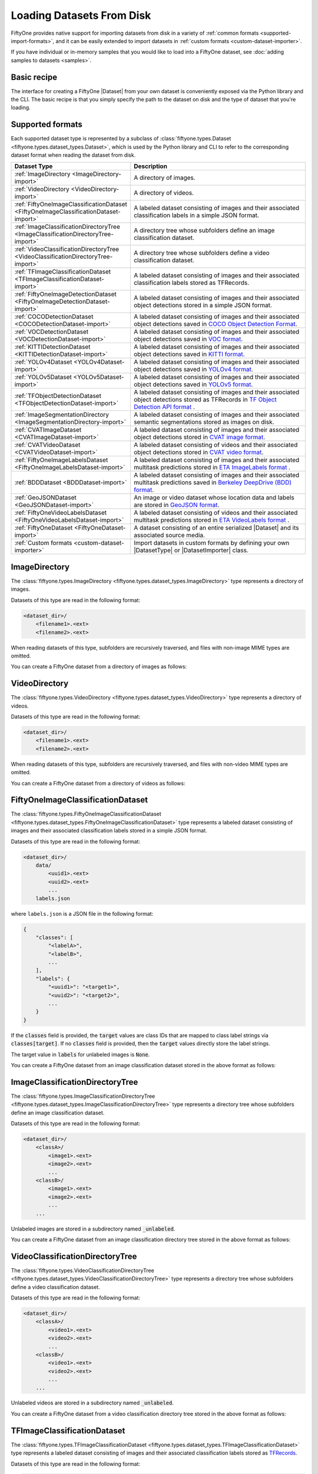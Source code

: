 .. _loading-datasets-from-disk:

Loading Datasets From Disk
==========================

.. default-role:: code

FiftyOne provides native support for importing datasets from disk in a
variety of :ref:`common formats <supported-import-formats>`, and it can be
easily extended to import datasets in
:ref:`custom formats <custom-dataset-importer>`.

If you have individual or in-memory samples that you would like to load into a
FiftyOne dataset, see :doc:`adding samples to datasets <samples>`.

Basic recipe
------------

The interface for creating a FiftyOne |Dataset| from your own dataset is
conveniently exposed via the Python library and the CLI. The basic recipe is
that you simply specify the path to the dataset on disk and the type of dataset
that you're loading.

.. tabs::

  .. group-tab:: Python

    You can export a |Dataset| from disk via the
    :meth:`Dataset.from_dir() <fiftyone.core.dataset.Dataset.from_dir>` factory
    method:

    .. code-block:: python
        :linenos:

        import fiftyone as fo

        # A name for the dataset
        name = "my-dataset"

        # The directory containing the dataset to import
        dataset_dir = "/path/to/dataset"

        # The type of the dataset being imported
        # Any subclass of `fiftyone.types.Dataset` is supported
        dataset_type = fo.types.COCODetectionDataset  # for example

        # Import the dataset!
        dataset = fo.Dataset.from_dir(dataset_dir, dataset_type, name=name)

    You can also provide additional arguments to
    :meth:`Dataset.from_dir() <fiftyone.core.dataset.Dataset.from_dir>` to
    customize the import behavior:

    .. code-block:: python
        :linenos:

        # Import a random subset of 10 samples from the dataset
        dataset = fo.Dataset.from_dir(
            dataset_dir, dataset_type, shuffle=True, max_samples=10
        )

    The additional arguments are passed directly to the |DatasetImporter| that
    performs the actual import.

  .. group-tab:: CLI

    You can import a dataset from disk into FiftyOne
    :ref:`via the CLI <cli-fiftyone-datasets-create>`:

    .. code-block:: shell

        # A name for the dataset
        NAME=my-dataset

        # The directory containing the dataset to import
        DATASET_DIR=/path/to/dataset

        # The type of the dataset being imported
        # Any subclass of `fiftyone.types.Dataset` is supported
        TYPE=fiftyone.types.COCODetectionDataset  # for example

        # Import the dataset!
        fiftyone datasets create --name $NAME --dataset-dir $DATASET_DIR --type $TYPE

    You can also provide
    :ref:`additional arguments <cli-fiftyone-datasets-create>` to customize the
    import behavior:

    .. code-block:: shell

        # Import a random subset of 10 samples from the dataset
        fiftyone datasets create \
            --name $NAME --dataset-dir $DATASET_DIR --type $TYPE \
            --shuffle --max-samples 10

.. _supported-import-formats:

Supported formats
-----------------

Each supported dataset type is represented by a subclass of
:class:`fiftyone.types.Dataset <fiftyone.types.dataset_types.Dataset>`, which
is used by the Python library and CLI to refer to the corresponding dataset
format when reading the dataset from disk.

.. table::
    :widths: 40 60

    +---------------------------------------------------------------------------------------+------------------------------------------------------------------------------------+
    | Dataset Type                                                                          | Description                                                                        |
    +=======================================================================================+====================================================================================+
    | :ref:`ImageDirectory <ImageDirectory-import>`                                         | A directory of images.                                                             |
    +---------------------------------------------------------------------------------------+------------------------------------------------------------------------------------+
    | :ref:`VideoDirectory <VideoDirectory-import>`                                         | A directory of videos.                                                             |
    +---------------------------------------------------------------------------------------+------------------------------------------------------------------------------------+
    | :ref:`FiftyOneImageClassificationDataset <FiftyOneImageClassificationDataset-import>` | A labeled dataset consisting of images and their associated classification labels  |
    |                                                                                       | in a simple JSON format.                                                           |
    +---------------------------------------------------------------------------------------+------------------------------------------------------------------------------------+
    | :ref:`ImageClassificationDirectoryTree <ImageClassificationDirectoryTree-import>`     | A directory tree whose subfolders define an image classification dataset.          |
    +---------------------------------------------------------------------------------------+------------------------------------------------------------------------------------+
    | :ref:`VideoClassificationDirectoryTree <VideoClassificationDirectoryTree-import>`     | A directory tree whose subfolders define a video classification dataset.           |
    +---------------------------------------------------------------------------------------+------------------------------------------------------------------------------------+
    | :ref:`TFImageClassificationDataset <TFImageClassificationDataset-import>`             | A labeled dataset consisting of images and their associated classification labels  |
    |                                                                                       | stored as TFRecords.                                                               |
    +---------------------------------------------------------------------------------------+------------------------------------------------------------------------------------+
    | :ref:`FiftyOneImageDetectionDataset <FiftyOneImageDetectionDataset-import>`           | A labeled dataset consisting of images and their associated object detections      |
    |                                                                                       | stored in a simple JSON format.                                                    |
    +---------------------------------------------------------------------------------------+------------------------------------------------------------------------------------+
    | :ref:`COCODetectionDataset <COCODetectionDataset-import>`                             | A labeled dataset consisting of images and their associated object detections      |
    |                                                                                       | saved in `COCO Object Detection Format <https://cocodataset.org/#format-data>`_.   |
    +---------------------------------------------------------------------------------------+------------------------------------------------------------------------------------+
    | :ref:`VOCDetectionDataset <VOCDetectionDataset-import>`                               | A labeled dataset consisting of images and their associated object detections      |
    |                                                                                       | saved in `VOC format <http://host.robots.ox.ac.uk/pascal/VOC>`_.                   |
    +---------------------------------------------------------------------------------------+------------------------------------------------------------------------------------+
    | :ref:`KITTIDetectionDataset <KITTIDetectionDataset-import>`                           | A labeled dataset consisting of images and their associated object detections      |
    |                                                                                       | saved in `KITTI format <http://www.cvlibs.net/datasets/kitti/eval\_object.php>`_.  |
    +---------------------------------------------------------------------------------------+------------------------------------------------------------------------------------+
    | :ref:`YOLOv4Dataset <YOLOv4Dataset-import>`                                           | A labeled dataset consisting of images and their associated object detections      |
    |                                                                                       | saved in `YOLOv4 format <https://github.com/AlexeyAB/darknet>`_.                   |
    +---------------------------------------------------------------------------------------+------------------------------------------------------------------------------------+
    | :ref:`YOLOv5Dataset <YOLOv5Dataset-import>`                                           | A labeled dataset consisting of images and their associated object detections      |
    |                                                                                       | saved in `YOLOv5 format <https://github.com/ultralytics/yolov5>`_.                 |
    +---------------------------------------------------------------------------------------+------------------------------------------------------------------------------------+
    | :ref:`TFObjectDetectionDataset <TFObjectDetectionDataset-import>`                     | A labeled dataset consisting of images and their associated object detections      |
    |                                                                                       | stored as TFRecords in `TF Object Detection API format \                           |
    |                                                                                       | <https://github.com/tensorflow/models/blob/master/research/object\_detection>`_.   |
    +---------------------------------------------------------------------------------------+------------------------------------------------------------------------------------+
    | :ref:`ImageSegmentationDirectory <ImageSegmentationDirectory-import>`                 | A labeled dataset consisting of images and their associated semantic segmentations |
    |                                                                                       | stored as images on disk.                                                          |
    +---------------------------------------------------------------------------------------+------------------------------------------------------------------------------------+
    | :ref:`CVATImageDataset <CVATImageDataset-import>`                                     | A labeled dataset consisting of images and their associated object detections      |
    |                                                                                       | stored in `CVAT image format <https://github.com/opencv/cvat>`_.                   |
    +---------------------------------------------------------------------------------------+------------------------------------------------------------------------------------+
    | :ref:`CVATVideoDataset <CVATVideoDataset-import>`                                     | A labeled dataset consisting of videos and their associated object detections      |
    |                                                                                       | stored in `CVAT video format <https://github.com/opencv/cvat>`_.                   |
    +---------------------------------------------------------------------------------------+------------------------------------------------------------------------------------+
    | :ref:`FiftyOneImageLabelsDataset <FiftyOneImageLabelsDataset-import>`                 | A labeled dataset consisting of images and their associated multitask predictions  |
    |                                                                                       | stored in `ETA ImageLabels format \                                                |
    |                                                                                       | <https://github.com/voxel51/eta/blob/develop/docs/image_labels_guide.md>`_.        |
    +---------------------------------------------------------------------------------------+------------------------------------------------------------------------------------+
    | :ref:`BDDDataset <BDDDataset-import>`                                                 | A labeled dataset consisting of images and their associated multitask predictions  |
    |                                                                                       | saved in `Berkeley DeepDrive (BDD) format <https://bdd-data.berkeley.edu>`_.       |
    +---------------------------------------------------------------------------------------+------------------------------------------------------------------------------------+
    | :ref:`GeoJSONDataset <GeoJSONDataset-import>`                                         | An image or video dataset whose location data and labels are stored in             |
    |                                                                                       | `GeoJSON format <https://en.wikipedia.org/wiki/GeoJSON>`_.                         |
    +---------------------------------------------------------------------------------------+------------------------------------------------------------------------------------+
    | :ref:`FiftyOneVideoLabelsDataset <FiftyOneVideoLabelsDataset-import>`                 | A labeled dataset consisting of videos and their associated multitask predictions  |
    |                                                                                       | stored in `ETA VideoLabels format \                                                |
    |                                                                                       | <https://github.com/voxel51/eta/blob/develop/docs/video_labels_guide.md>`_.        |
    +---------------------------------------------------------------------------------------+------------------------------------------------------------------------------------+
    | :ref:`FiftyOneDataset <FiftyOneDataset-import>`                                       | A dataset consisting of an entire serialized |Dataset| and its associated source   |
    |                                                                                       | media.                                                                             |
    +---------------------------------------------------------------------------------------+------------------------------------------------------------------------------------+
    | :ref:`Custom formats <custom-dataset-importer>`                                       | Import datasets in custom formats by defining your own |DatasetType| or            |
    |                                                                                       | |DatasetImporter| class.                                                           |
    +---------------------------------------------------------------------------------------+------------------------------------------------------------------------------------+

.. _ImageDirectory-import:

ImageDirectory
--------------

The :class:`fiftyone.types.ImageDirectory <fiftyone.types.dataset_types.ImageDirectory>`
type represents a directory of images.

Datasets of this type are read in the following format:

.. code-block:: text

    <dataset_dir>/
        <filename1>.<ext>
        <filename2>.<ext>

When reading datasets of this type, subfolders are recursively traversed, and
files with non-image MIME types are omitted.

You can create a FiftyOne dataset from a directory of images as follows:

.. tabs::

  .. group-tab:: Python

    .. code-block:: python
        :linenos:

        import fiftyone as fo

        name = "my-dataset"
        dataset_dir = "/path/to/images-dir"

        # Create the dataset
        dataset = fo.Dataset.from_dir(dataset_dir, fo.types.ImageDirectory, name=name)

        # View summary info about the dataset
        print(dataset)

        # Print the first few samples in the dataset
        print(dataset.head())

  .. group-tab:: CLI

    .. code:: shell

      NAME=my-dataset
      DATASET_DIR=/path/to/images-dir

      # Create the dataset
      fiftyone datasets create \
          --name $NAME \
          --dataset-dir $DATASET_DIR \
          --type fiftyone.types.ImageDirectory

      # View summary info about the dataset
      fiftyone datasets info $NAME

      # Print the first few samples in the dataset
      fiftyone datasets head $NAME

    To view a directory of images in the FiftyOne App without creating
    a persistent FiftyOne dataset, you can execute:

    .. code-block:: shell

        DATASET_DIR=/path/to/images-dir

        # View the dataset in the App
        fiftyone app view \
            --dataset-dir $DATASET_DIR \
            --type fiftyone.types.ImageDirectory

.. _VideoDirectory-import:

VideoDirectory
--------------

The :class:`fiftyone.types.VideoDirectory <fiftyone.types.dataset_types.VideoDirectory>`
type represents a directory of videos.

Datasets of this type are read in the following format:

.. code-block:: text

    <dataset_dir>/
        <filename1>.<ext>
        <filename2>.<ext>

When reading datasets of this type, subfolders are recursively traversed, and
files with non-video MIME types are omitted.

You can create a FiftyOne dataset from a directory of videos as follows:

.. tabs::

  .. group-tab:: Python

    .. code-block:: python
        :linenos:

        import fiftyone as fo

        name = "my-dataset"
        dataset_dir = "/path/to/videos-dir"

        # Create the dataset
        dataset = fo.Dataset.from_dir(dataset_dir, fo.types.VideoDirectory, name=name)

        # View summary info about the dataset
        print(dataset)

        # Print the first few samples in the dataset
        print(dataset.head())

  .. group-tab:: CLI

    .. code:: shell

      NAME=my-dataset
      DATASET_DIR=/path/to/videos-dir

      # Create the dataset
      fiftyone datasets create \
          --name $NAME \
          --dataset-dir $DATASET_DIR \
          --type fiftyone.types.VideoDirectory

      # View summary info about the dataset
      fiftyone datasets info $NAME

      # Print the first few samples in the dataset
      fiftyone datasets head $NAME

    To view a directory of videos in the FiftyOne App without creating
    a persistent FiftyOne dataset, you can execute:

    .. code-block:: shell

        DATASET_DIR=/path/to/videos-dir

        # View the dataset in the App
        fiftyone app view \
            --dataset-dir $DATASET_DIR \
            --type fiftyone.types.VideoDirectory

.. _FiftyOneImageClassificationDataset-import:

FiftyOneImageClassificationDataset
----------------------------------

The :class:`fiftyone.types.FiftyOneImageClassificationDataset <fiftyone.types.dataset_types.FiftyOneImageClassificationDataset>`
type represents a labeled dataset consisting of images and their associated
classification labels stored in a simple JSON format.

Datasets of this type are read in the following format:

.. code-block:: text

    <dataset_dir>/
        data/
            <uuid1>.<ext>
            <uuid2>.<ext>
            ...
        labels.json

where ``labels.json`` is a JSON file in the following format:

.. code-block:: text

    {
        "classes": [
            "<labelA>",
            "<labelB>",
            ...
        ],
        "labels": {
            "<uuid1>": "<target1>",
            "<uuid2>": "<target2>",
            ...
        }
    }

If the `classes` field is provided, the `target` values are class IDs that are
mapped to class label strings via `classes[target]`. If no `classes` field is
provided, then the `target` values directly store the label strings.

The target value in `labels` for unlabeled images is `None`.

You can create a FiftyOne dataset from an image classification dataset stored
in the above format as follows:

.. tabs::

  .. group-tab:: Python

    .. code-block:: python
        :linenos:

        import fiftyone as fo

        name = "my-dataset"
        dataset_dir = "/path/to/image-classification-dataset"

        # Create the dataset
        dataset = fo.Dataset.from_dir(
            dataset_dir, fo.types.FiftyOneImageClassificationDataset, name=name
        )

        # View summary info about the dataset
        print(dataset)

        # Print the first few samples in the dataset
        print(dataset.head())

  .. group-tab:: CLI

    .. code-block:: shell

        NAME=my-dataset
        DATASET_DIR=/path/to/image-classification-dataset

        # Create the dataset
        fiftyone datasets create \
            --name $NAME \
            --dataset-dir $DATASET_DIR \
            --type fiftyone.types.FiftyOneImageClassificationDataset

        # View summary info about the dataset
        fiftyone datasets info $NAME

        # Print the first few samples in the dataset
        fiftyone datasets head $NAME

    To view an image classification dataset in the FiftyOne App without
    creating a persistent FiftyOne dataset, you can execute:

    .. code-block:: shell

        DATASET_DIR=/path/to/image-classification-dataset

        # View the dataset in the App
        fiftyone app view \
            --dataset-dir $DATASET_DIR \
            --type fiftyone.types.FiftyOneImageClassificationDataset

.. _ImageClassificationDirectoryTree-import:

ImageClassificationDirectoryTree
--------------------------------

The :class:`fiftyone.types.ImageClassificationDirectoryTree <fiftyone.types.dataset_types.ImageClassificationDirectoryTree>`
type represents a directory tree whose subfolders define an image
classification dataset.

Datasets of this type are read in the following format:

.. code-block:: text

    <dataset_dir>/
        <classA>/
            <image1>.<ext>
            <image2>.<ext>
            ...
        <classB>/
            <image1>.<ext>
            <image2>.<ext>
            ...
        ...

Unlabeled images are stored in a subdirectory named `_unlabeled`.

You can create a FiftyOne dataset from an image classification directory tree
stored in the above format as follows:

.. tabs::

  .. group-tab:: Python

    .. code-block:: python
        :linenos:

        import fiftyone as fo

        name = "my-dataset"
        dataset_dir = "/path/to/image-classification-dir-tree"

        # Create the dataset
        dataset = fo.Dataset.from_dir(
            dataset_dir, fo.types.ImageClassificationDirectoryTree, name=name
        )

        # View summary info about the dataset
        print(dataset)

        # Print the first few samples in the dataset
        print(dataset.head())

  .. group-tab:: CLI

    .. code-block:: shell

        NAME=my-dataset
        DATASET_DIR=/path/to/image-classification-dir-tree

        # Create the dataset
        fiftyone datasets create \
            --name $NAME \
            --dataset-dir $DATASET_DIR \
            --type fiftyone.types.ImageClassificationDirectoryTree

        # View summary info about the dataset
        fiftyone datasets info $NAME

        # Print the first few samples in the dataset
        fiftyone datasets head $NAME

    To view an image classification directory tree in the FiftyOne App
    without creating a persistent FiftyOne dataset, you can execute:

    .. code-block:: shell

        DATASET_DIR=/path/to/image-classification-dir-tree

        # View the dataset in the App
        fiftyone app view \
            --dataset-dir $DATASET_DIR \
            --type fiftyone.types.ImageClassificationDirectoryTree

.. _VideoClassificationDirectoryTree-import:

VideoClassificationDirectoryTree
--------------------------------

The :class:`fiftyone.types.VideoClassificationDirectoryTree <fiftyone.types.dataset_types.VideoClassificationDirectoryTree>`
type represents a directory tree whose subfolders define a video classification
dataset.

Datasets of this type are read in the following format:

.. code-block:: text

    <dataset_dir>/
        <classA>/
            <video1>.<ext>
            <video2>.<ext>
            ...
        <classB>/
            <video1>.<ext>
            <video2>.<ext>
            ...
        ...

Unlabeled videos are stored in a subdirectory named `_unlabeled`.

You can create a FiftyOne dataset from a video classification directory tree
stored in the above format as follows:

.. tabs::

  .. group-tab:: Python

    .. code-block:: python
        :linenos:

        import fiftyone as fo

        name = "my-dataset"
        dataset_dir = "/path/to/video-classification-dir-tree"

        # Create the dataset
        dataset = fo.Dataset.from_dir(
            dataset_dir, fo.types.VideoClassificationDirectoryTree, name=name
        )

        # View summary info about the dataset
        print(dataset)

        # Print the first few samples in the dataset
        print(dataset.head())

  .. group-tab:: CLI

    .. code-block:: shell

        NAME=my-dataset
        DATASET_DIR=/path/to/video-classification-dir-tree

        # Create the dataset
        fiftyone datasets create \
            --name $NAME \
            --dataset-dir $DATASET_DIR \
            --type fiftyone.types.VideoClassificationDirectoryTree

        # View summary info about the dataset
        fiftyone datasets info $NAME

        # Print the first few samples in the dataset
        fiftyone datasets head $NAME

    To view a video classification directory tree in the FiftyOne App without
    creating a persistent FiftyOne dataset, you can execute:

    .. code-block:: shell

        DATASET_DIR=/path/to/video-classification-dir-tree

        # View the dataset in the App
        fiftyone app view \
            --dataset-dir $DATASET_DIR \
            --type fiftyone.types.VideoClassificationDirectoryTree

.. _TFImageClassificationDataset-import:

TFImageClassificationDataset
----------------------------

The :class:`fiftyone.types.TFImageClassificationDataset <fiftyone.types.dataset_types.TFImageClassificationDataset>`
type represents a labeled dataset consisting of images and their associated
classification labels stored as
`TFRecords <https://www.tensorflow.org/tutorials/load_data/tfrecord>`_.

Datasets of this type are read in the following format:

.. code-block:: text

    <dataset_dir>/
        tf.records-?????-of-?????

where the features of the (possibly sharded) TFRecords are stored in the
following format:

.. code-block:: python

    {
        # Image dimensions
        "height": tf.io.FixedLenFeature([], tf.int64),
        "width": tf.io.FixedLenFeature([], tf.int64),
        "depth": tf.io.FixedLenFeature([], tf.int64),
        # Image filename
        "filename": tf.io.FixedLenFeature([], tf.int64),
        # The image extension
        "format": tf.io.FixedLenFeature([], tf.string),
        # Encoded image bytes
        "image_bytes": tf.io.FixedLenFeature([], tf.string),
        # Class label string
        "label": tf.io.FixedLenFeature([], tf.string, default_value=""),
    }

For unlabeled samples, the TFRecords do not contain `label` features.

You can create a FiftyOne dataset from an image classification dataset stored
as a directory of TFRecords in the above format as follows:

.. tabs::

  .. group-tab:: Python

    .. code-block:: python
        :linenos:

        import fiftyone as fo

        name = "my-dataset"
        dataset_dir = "/path/to/tf-image-classification-dataset"
        images_dir = "/path/for/images"

        # Create the dataset
        dataset = fo.Dataset.from_dir(
            dataset_dir,
            fo.types.TFImageClassificationDataset,
            name=name,
            images_dir=images_dir,
        )

        # View summary info about the dataset
        print(dataset)

        # Print the first few samples in the dataset
        print(dataset.head())

    When the above command is executed, the images in the TFRecords will be
    written to the provided `images_dir`, which is required because FiftyOne
    datasets must make their images available as invididual files on disk.

  .. group-tab:: CLI

    .. code-block:: shell

        NAME=my-dataset
        DATASET_DIR=/path/to/tf-image-classification-dataset
        IMAGES_DIR=/path/for/images

        # Create the dataset
        fiftyone datasets create \
            --name $NAME \
            --dataset-dir $DATASET_DIR \
            --type fiftyone.types.TFImageClassificationDataset
            --images-dir $IMAGES_DIR

        # View summary info about the dataset
        fiftyone datasets info $NAME

        # Print the first few samples in the dataset
        fiftyone datasets head $NAME

    When the above command is executed, the images in the TFRecords will be
    written to the provided `IMAGES_DIR`, which is required because FiftyOne
    datasets must make their images available as invididual files on disk.

    To view an image classification dataset stored as a directory of TFRecords
    in the FiftyOne App without creating a persistent FiftyOne dataset,
    you can execute:

    .. code-block:: shell

        DATASET_DIR=/path/to/tf-image-classification-dataset

        # View the dataset in the App
        fiftyone app view \
            --dataset-dir $DATASET_DIR \
            --type fiftyone.types.TFImageClassificationDataset

.. _FiftyOneImageDetectionDataset-import:

FiftyOneImageDetectionDataset
-----------------------------

The :class:`fiftyone.types.FiftyOneImageDetectionDataset <fiftyone.types.dataset_types.FiftyOneImageDetectionDataset>`
type represents a labeled dataset consisting of images and their associated
object detections stored in a simple JSON format.

Datasets of this type are read in the following format:

.. code-block:: text

    <dataset_dir>/
        data/
            <uuid1>.<ext>
            <uuid2>.<ext>
            ...
        labels.json

where `labels.json` is a JSON file in the following format:

.. code-block:: text

    {
        "classes": [
            <labelA>,
            <labelB>,
            ...
        ],
        "labels": {
            <uuid1>: [
                {
                    "label": <target>,
                    "bounding_box": [
                        <top-left-x>, <top-left-y>, <width>, <height>
                    ],
                    "confidence": <optional-confidence>,
                    "attributes": {
                        <optional-name>: <optional-value>,
                        ...
                    }
                },
                ...
            ],
            <uuid2>: [
                ...
            ],
            ...
        }
    }

and where the bounding box coordinates are expressed as relative values in
`[0, 1] x [0, 1]`.

If the `classes` field is provided, the `target` values are class IDs that are
mapped to class label strings via `classes[target]`. If no `classes` field is
provided, then the `target` values directly store the label strings.

The target value in `labels` for unlabeled images is `None`.

You can create a FiftyOne dataset from an image detection dataset stored in the
above format as follows:

.. tabs::

  .. group-tab:: Python

    .. code-block:: python
        :linenos:

        import fiftyone as fo

        name = "my-dataset"
        dataset_dir = "/path/to/image-detection-dataset"

        # Create the dataset
        dataset = fo.Dataset.from_dir(
            dataset_dir, fo.types.FiftyOneImageDetectionDataset, name=name
        )

        # View summary info about the dataset
        print(dataset)

        # Print the first few samples in the dataset
        print(dataset.head())

  .. group-tab:: CLI

    .. code-block:: shell

        NAME=my-dataset
        DATASET_DIR=/path/to/image-detection-dataset

        # Create the dataset
        fiftyone datasets create \
            --name $NAME \
            --dataset-dir $DATASET_DIR \
            --type fiftyone.types.FiftyOneImageDetectionDataset

        # View summary info about the dataset
        fiftyone datasets info $NAME

        # Print the first few samples in the dataset
        fiftyone datasets head $NAME

    To view an image detection dataset stored in the above format in the
    FiftyOne App without creating a persistent FiftyOne dataset, you
    can execute:

    .. code-block:: shell

        DATASET_DIR=/path/to/image-detection-dataset

        # View the dataset in the App
        fiftyone app view \
            --dataset-dir $DATASET_DIR \
            --type fiftyone.types.FiftyOneImageDetectionDataset

.. _COCODetectionDataset-import:

COCODetectionDataset
--------------------

The :class:`fiftyone.types.COCODetectionDataset <fiftyone.types.dataset_types.COCODetectionDataset>`
type represents a labeled dataset consisting of images and their associated
object detections saved in
`COCO Object Detection Format <https://cocodataset.org/#format-data>`_.

Datasets of this type are read in the following format:

.. code-block:: text

    <dataset_dir>/
        data/
            <filename0>.<ext>
            <filename1>.<ext>
            ...
        labels.json

where ``labels.json`` is a JSON file in the following format:

.. code-block:: text

    {
        "info": {
            "year": "",
            "version": "",
            "description": "Exported from FiftyOne",
            "contributor": "",
            "url": "https://voxel51.com/fiftyone",
            "date_created": "2020-06-19T09:48:27"
        },
        "licenses": [],
        "categories": [
            ...
            {
                "id": 2,
                "name": "cat",
                "supercategory": "animal"
            },
            ...
        ],
        "images": [
            {
                "id": 1,
                "license": null,
                "file_name": "<filename0>.<ext>",
                "height": 480,
                "width": 640,
                "date_captured": null
            },
            ...
        ],
        "annotations": [
            {
                "id": 1,
                "image_id": 1,
                "category_id": 2,
                "bbox": [260, 177, 231, 199],
                "segmentation": [...],
                "keypoints": [224, 226, 2, ...],
                "num_keypoints": 10,
                "score": 0.95,
                "area": 45969,
                "iscrowd": 0
            },
            ...
        ]
    }

See `this page <https://cocodataset.org/#format-data>`_ for a full
specification of the `segmentation` field.

For unlabeled datasets, `labels.json` does not contain an `annotations` field.

You can create a FiftyOne dataset from a COCO detection dataset stored in the
above format as follows:

.. tabs::

  .. group-tab:: Python

    .. code-block:: python
        :linenos:

        import fiftyone as fo

        name = "my-dataset"
        dataset_dir = "/path/to/coco-detection-dataset"

        # Create the dataset
        dataset = fo.Dataset.from_dir(
            dataset_dir, fo.types.COCODetectionDataset, name=name
        )

        # View summary info about the dataset
        print(dataset)

        # Print the first few samples in the dataset
        print(dataset.head())

  .. group-tab:: CLI

    .. code-block:: shell

        NAME=my-dataset
        DATASET_DIR=/path/to/coco-detection-dataset

        # Create the dataset
        fiftyone datasets create \
            --name $NAME \
            --dataset-dir $DATASET_DIR \
            --type fiftyone.types.COCODetectionDataset

        # View summary info about the dataset
        fiftyone datasets info $NAME

        # Print the first few samples in the dataset
        fiftyone datasets head $NAME

    To view a COCO detection dataset stored in the above format in the FiftyOne
    App without creating a persistent FiftyOne dataset, you can execute:

    .. code-block:: shell

        DATASET_DIR=/path/to/coco-detection-dataset

        # View the dataset in the App
        fiftyone app view \
            --dataset-dir $DATASET_DIR \
            --type fiftyone.types.COCODetectionDataset

.. _VOCDetectionDataset-import:

VOCDetectionDataset
-------------------

The :class:`fiftyone.types.VOCDetectionDataset <fiftyone.types.dataset_types.VOCDetectionDataset>`
type represents a labeled dataset consisting of images and their associated
object detections saved in
`VOC format <http://host.robots.ox.ac.uk/pascal/VOC>`_.

Datasets of this type are read in the following format:

.. code-block:: text

    <dataset_dir>/
        data/
            <uuid1>.<ext>
            <uuid2>.<ext>
            ...
        labels/
            <uuid1>.xml
            <uuid2>.xml
            ...

where the labels XML files are in the following format:

.. code-block:: xml

    <annotation>
        <folder>data</folder>
        <filename>image.ext</filename>
        <path>/path/to/dataset-dir/data/image.ext</path>
        <source>
            <database></database>
        </source>
        <size>
            <width>640</width>
            <height>480</height>
            <depth>3</depth>
        </size>
        <segmented></segmented>
        <object>
            <name>cat</name>
            <pose></pose>
            <truncated>0</truncated>
            <difficult>0</difficult>
            <occluded>0</occluded>
            <bndbox>
                <xmin>256</xmin>
                <ymin>200</ymin>
                <xmax>450</xmax>
                <ymax>400</ymax>
            </bndbox>
        </object>
        <object>
            <name>dog</name>
            <pose></pose>
            <truncated>1</truncated>
            <difficult>1</difficult>
            <occluded>1</occluded>
            <bndbox>
                <xmin>128</xmin>
                <ymin>100</ymin>
                <xmax>350</xmax>
                <ymax>300</ymax>
            </bndbox>
        </object>
        ...
    </annotation>

Unlabeled images have no corresponding file in `labels/`.

You can create a FiftyOne dataset from a VOC detection dataset stored in the
above format as follows:

.. tabs::

  .. group-tab:: Python

    .. code-block:: python
        :linenos:

        import fiftyone as fo

        name = "my-dataset"
        dataset_dir = "/path/to/voc-detection-dataset"

        # Create the dataset
        dataset = fo.Dataset.from_dir(
            dataset_dir, fo.types.VOCDetectionDataset, name=name
        )

        # View summary info about the dataset
        print(dataset)

        # Print the first few samples in the dataset
        print(dataset.head())

  .. group-tab:: CLI

    .. code-block:: shell

        NAME=my-dataset
        DATASET_DIR=/path/to/voc-detection-dataset

        # Create the dataset
        fiftyone datasets create \
            --name $NAME \
            --dataset-dir $DATASET_DIR \
            --type fiftyone.types.VOCDetectionDataset

        # View summary info about the dataset
        fiftyone datasets info $NAME

        # Print the first few samples in the dataset
        fiftyone datasets head $NAME

    To view a VOC detection dataset stored in the above format in the FiftyOne
    App without creating a persistent FiftyOne dataset, you can execute:

    .. code-block:: shell

        DATASET_DIR=/path/to/voc-detection-dataset

        # View the dataset in the App
        fiftyone app view \
            --dataset-dir $DATASET_DIR \
            --type fiftyone.types.VOCDetectionDataset

.. _KITTIDetectionDataset-import:

KITTIDetectionDataset
---------------------

The :class:`fiftyone.types.KITTIDetectionDataset <fiftyone.types.dataset_types.KITTIDetectionDataset>`
type represents a labeled dataset consisting of images and their associated
object detections saved in
`KITTI format <http://www.cvlibs.net/datasets/kitti/eval_object.php>`_.

Datasets of this type are read in the following format:

.. code-block:: text

    <dataset_dir>/
        data/
            <uuid1>.<ext>
            <uuid2>.<ext>
            ...
        labels/
            <uuid1>.txt
            <uuid2>.txt
            ...

where the labels TXT files are space-delimited files where each row corresponds
to an object and the 15 (and optional 16th score) columns have the following
meanings:

+----------+-------------+-------------------------------------------------------------+---------+
| \# of    | Name        | Description                                                 | Default |
| columns  |             |                                                             |         |
+==========+=============+=============================================================+=========+
| 1        | type        | The object label                                            |         |
+----------+-------------+-------------------------------------------------------------+---------+
| 1        | truncated   | A float in ``[0, 1]``, where 0 is non-truncated and         | 0       |
|          |             | 1 is fully truncated. Here, truncation refers to the object |         |
|          |             | leaving image boundaries                                    |         |
+----------+-------------+-------------------------------------------------------------+---------+
| 1        | occluded    | An int in ``(0, 1, 2, 3)`` indicating occlusion state,      | 0       |
|          |             | where:- 0 = fully visible- 1 = partly occluded- 2 =         |         |
|          |             | largely occluded- 3 = unknown                               |         |
+----------+-------------+-------------------------------------------------------------+---------+
| 1        | alpha       | Observation angle of the object, in ``[-pi, pi]``           | 0       |
+----------+-------------+-------------------------------------------------------------+---------+
| 4        | bbox        | 2D bounding box of object in the image in pixels, in the    |         |
|          |             | format ``[xtl, ytl, xbr, ybr]``                             |         |
+----------+-------------+-------------------------------------------------------------+---------+
| 1        | dimensions  | 3D object dimensions, in meters, in the format              | 0       |
|          |             | ``[height, width, length]``                                 |         |
+----------+-------------+-------------------------------------------------------------+---------+
| 1        | location    | 3D object location ``(x, y, z)`` in camera coordinates      | 0       |
|          |             | (in meters)                                                 |         |
+----------+-------------+-------------------------------------------------------------+---------+
| 1        | rotation\_y | Rotation around the y-axis in camera coordinates, in        | 0       |
|          |             | ``[-pi, pi]``                                               |         |
+----------+-------------+-------------------------------------------------------------+---------+
| 1        | score       | ``(optional)`` A float confidence for the detection         |         |
+----------+-------------+-------------------------------------------------------------+---------+

When reading datasets of this type, all columns after the four `bbox` columns
may be omitted.

Unlabeled images have no corresponding file in `labels/`.

You can create a FiftyOne dataset from a KITTI detection dataset stored in the
above format as follows:

.. tabs::

  .. group-tab:: Python

    .. code-block:: python
        :linenos:

        import fiftyone as fo

        name = "my-dataset"
        dataset_dir = "/path/to/kitti-detection-dataset"

        # Create the dataset
        dataset = fo.Dataset.from_dir(
            dataset_dir, fo.types.KITTIDetectionDataset, name=name
        )

        # View summary info about the dataset
        print(dataset)

        # Print the first few samples in the dataset
        print(dataset.head())

  .. group-tab:: CLI

    .. code-block:: shell

        NAME=my-dataset
        DATASET_DIR=/path/to/kitti-detection-dataset

        # Create the dataset
        fiftyone datasets create \
            --name $NAME \
            --dataset-dir $DATASET_DIR \
            --type fiftyone.types.KITTIDetectionDataset

        # View summary info about the dataset
        fiftyone datasets info $NAME

        # Print the first few samples in the dataset
        fiftyone datasets head $NAME

    To view a KITTI detection dataset stored in the above format in the
    FiftyOne App without creating a persistent FiftyOne dataset, you can
    execute:

    .. code-block:: shell

        DATASET_DIR=/path/to/kitti-detection-dataset

        # View the dataset in the App
        fiftyone app view \
            --dataset-dir $DATASET_DIR \
            --type fiftyone.types.KITTIDetectionDataset

.. _YOLOv4Dataset-import:

YOLOv4Dataset
-------------

The :class:`fiftyone.types.YOLOv4Dataset <fiftyone.types.dataset_types.YOLOv4Dataset>`
type represents a labeled dataset consisting of images and their associated
object detections saved in
`YOLOv4 format <https://github.com/AlexeyAB/darknet>`_.

Datasets of this type are read in the following format:

.. code-block:: text

    <dataset_dir>/
        obj.names
        images.txt
        data/
            <uuid1>.<ext>
            <uuid1>.txt
            <uuid2>.<ext>
            <uuid2>.txt
            ...

where `obj.names` contains the object class labels:

.. code-block:: text

    <label-0>
    <label-1>
    ...

and `images.txt` contains the list of images in `data/`:

.. code-block:: text

    data/<uuid1>.<ext>
    data/<uuid2>.<ext>
    ...

and the TXT files in `data/` are space-delimited files where each row
corresponds to an object in the image of the same name, in the following
format:

.. code-block:: text

    <target> <x-center> <y-center> <width> <height>

where `<target>` is the zero-based integer index of the object class
label from `obj.names` and the bounding box coordinates are expressed as
relative coordinates in `[0, 1] x [0, 1]`.

Unlabeled images have no corresponding TXT file in `data/`.

You can create a FiftyOne dataset from a YOLOv4 dataset stored in the above
format as follows:

.. tabs::

  .. group-tab:: Python

    .. code-block:: python
        :linenos:

        import fiftyone as fo

        name = "my-dataset"
        dataset_dir = "/path/to/yolov4-dataset"

        # Create the dataset
        dataset = fo.Dataset.from_dir(
            dataset_dir, fo.types.YOLOv4Dataset, name=name
        )

        # View summary info about the dataset
        print(dataset)

        # Print the first few samples in the dataset
        print(dataset.head())

  .. group-tab:: CLI

    .. code-block:: shell

        NAME=my-dataset
        DATASET_DIR=/path/to/yolov4-dataset

        # Create the dataset
        fiftyone datasets create \
            --name $NAME \
            --dataset-dir $DATASET_DIR \
            --type fiftyone.types.YOLOv4Dataset

        # View summary info about the dataset
        fiftyone datasets info $NAME

        # Print the first few samples in the dataset
        fiftyone datasets head $NAME

    To view a YOLOv4 dataset stored in the above format in the FiftyOne App
    without creating a persistent FiftyOne dataset, you can execute:

    .. code-block:: shell

        DATASET_DIR=/path/to/yolov4-dataset

        # View the dataset in the App
        fiftyone app view \
            --dataset-dir $DATASET_DIR \
            --type fiftyone.types.YOLOv4Dataset

.. _YOLOv5Dataset-import:

YOLOv5Dataset
-------------

The :class:`fiftyone.types.YOLOv5Dataset <fiftyone.types.dataset_types.YOLOv5Dataset>`
type represents a labeled dataset consisting of images and their associated
object detections saved in
`YOLOv5 format <https://github.com/ultralytics/yolov5>`_.

Datasets of this type are read in the following format:

.. code-block:: text

    <dataset_dir>/
        dataset.yaml
        images/
            train/
                <uuid1>.<ext>
                <uuid2>.<ext>
                ...
            val/
                <uuid3>.<ext>
                <uuid4>.<ext>
                ...
        labels/
            train/
                <uuid1>.txt
                <uuid2>.txt
                ...
            val/
                <uuid3>.txt
                <uuid4>.txt
                ...

where `dataset.yaml` contains the following information:

.. code-block:: text

    train: ./images/train/
    val: ./images/val/

    # number of classes
    nc: 80

    # class names
    names: ["list", "of", "classes", ...]

and the TXT files in `labels/` are space-delimited files where each row
corresponds to an object in the image of the same name, in the following
format:

.. code-block:: text

    <target> <x-center> <y-center> <width> <height>

where `<target>` is the zero-based integer index of the object class label from
`names` and the bounding box coordinates are expressed as
relative coordinates in `[0, 1] x [0, 1]`.

Unlabeled images have no corresponding TXT file in `labels/`.

You can create a FiftyOne dataset from a YOLOv5 dataset stored in the above
format as follows:

.. tabs::

  .. group-tab:: Python

    .. code-block:: python
        :linenos:

        import fiftyone as fo

        name = "my-dataset"
        dataset_dir = "/path/to/yolov5-dataset"

        # Create the dataset
        dataset = fo.Dataset.from_dir(
            dataset_dir, fo.types.YOLOv5Dataset, name=name
        )

        # View summary info about the dataset
        print(dataset)

        # Print the first few samples in the dataset
        print(dataset.head())

  .. group-tab:: CLI

    .. code-block:: shell

        NAME=my-dataset
        DATASET_DIR=/path/to/yolov5-dataset

        # Create the dataset
        fiftyone datasets create \
            --name $NAME \
            --dataset-dir $DATASET_DIR \
            --type fiftyone.types.YOLOv5Dataset

        # View summary info about the dataset
        fiftyone datasets info $NAME

        # Print the first few samples in the dataset
        fiftyone datasets head $NAME

    To view a YOLOv5 dataset stored in the above format in the FiftyOne App
    without creating a persistent FiftyOne dataset, you can execute:

    .. code-block:: shell

        DATASET_DIR=/path/to/yolov5-dataset

        # View the dataset in the App
        fiftyone app view \
            --dataset-dir $DATASET_DIR \
            --type fiftyone.types.YOLOv5Dataset

.. _TFObjectDetectionDataset-import:

TFObjectDetectionDataset
------------------------

The :class:`fiftyone.types.TFObjectDetectionDataset <fiftyone.types.dataset_types.TFObjectDetectionDataset>`
type represents a labeled dataset consisting of images and their associated
object detections stored as
`TFRecords <https://www.tensorflow.org/tutorials/load_data/tfrecord>`_ in
`TF Object Detection API format <https://github.com/tensorflow/models/blob/master/research/object_detection>`_.

Datasets of this type are read in the following format:

.. code-block:: text

    <dataset_dir>/
        tf.records-?????-of-?????

where the features of the (possibly sharded) TFRecords are stored in the
following format:

.. code-block:: python

    {
        # Image dimensions
        "image/height": tf.io.FixedLenFeature([], tf.int64),
        "image/width": tf.io.FixedLenFeature([], tf.int64),
        # Image filename is used for both of these when writing
        "image/filename": tf.io.FixedLenFeature([], tf.string),
        "image/source_id": tf.io.FixedLenFeature([], tf.string),
        # Encoded image bytes
        "image/encoded": tf.io.FixedLenFeature([], tf.string),
        # Image format, either `jpeg` or `png`
        "image/format": tf.io.FixedLenFeature([], tf.string),
        # Normalized bounding box coordinates in `[0, 1]`
        "image/object/bbox/xmin": tf.io.FixedLenSequenceFeature(
            [], tf.float32, allow_missing=True
        ),
        "image/object/bbox/xmax": tf.io.FixedLenSequenceFeature(
            [], tf.float32, allow_missing=True
        ),
        "image/object/bbox/ymin": tf.io.FixedLenSequenceFeature(
            [], tf.float32, allow_missing=True
        ),
        "image/object/bbox/ymax": tf.io.FixedLenSequenceFeature(
            [], tf.float32, allow_missing=True
        ),
        # Class label string
        "image/object/class/text": tf.io.FixedLenSequenceFeature(
            [], tf.string, allow_missing=True
        ),
        # Integer class ID
        "image/object/class/label": tf.io.FixedLenSequenceFeature(
            [], tf.int64, allow_missing=True
        ),
    }

The TFRecords for unlabeled samples do not contain `image/object/*` features.

You can create a FiftyOne dataset from an object detection dataset stored as a
directory of TFRecords in the above format as follows:

.. tabs::

  .. group-tab:: Python

    .. code-block:: python
        :linenos:

        import fiftyone as fo

        name = "my-dataset"
        dataset_dir = "/path/to/tf-object-detection-dataset"
        images_dir = "/path/for/images"

        # Create the dataset
        dataset = fo.Dataset.from_dir(
            dataset_dir,
            fo.types.TFObjectDetectionDataset,
            name=name,
            images_dir=images_dir,
        )

        # View summary info about the dataset
        print(dataset)

        # Print the first few samples in the dataset
        print(dataset.head())

    When the above command is executed, the images in the TFRecords will be
    written to the provided `images_dir`, which is required because FiftyOne
    datasets must make their images available as invididual files on disk.

  .. group-tab:: CLI

    .. code-block:: shell

        NAME=my-dataset
        DATASET_DIR=/path/to/tf-object-detection-dataset
        IMAGES_DIR=/path/for/images

        # Create the dataset
        fiftyone datasets create \
            --name $NAME \
            --dataset-dir $DATASET_DIR \
            --type fiftyone.types.TFObjectDetectionDataset
            --images-dir $IMAGES_DIR

        # View summary info about the dataset
        fiftyone datasets info $NAME

        # Print the first few samples in the dataset
        fiftyone datasets head $NAME

    When the above command is executed, the images in the TFRecords will be
    written to the provided `IMAGES_DIR`, which is required because FiftyOne
    datasets must make their images available as invididual files on disk.

    To view an object detection dataset stored as a directory of TFRecords in
    the FiftyOne App without creating a persistent FiftyOne dataset, you can
    execute:

    .. code-block:: shell

        DATASET_DIR=/path/to/tf-object-detection-dataset

        # View the dataset in the App
        fiftyone app view \
            --dataset-dir $DATASET_DIR \
            --type fiftyone.types.TFObjectDetectionDataset

.. _ImageSegmentationDirectory-import:

ImageSegmentationDirectory
--------------------------

The :class:`fiftyone.types.ImageSegmentationDirectory <fiftyone.types.dataset_types.ImageSegmentationDirectory>`
type represents a labeled dataset consisting of images and their associated
semantic segmentations stored as images on disk.

Datasets of this type are read in the following format:

.. code-block:: text

    <dataset_dir>/
        data/
            <filename1>.<ext>
            <filename2>.<ext>
            ...
        labels/
            <filename1>.<ext>
            <filename2>.<ext>
            ...

where ``labels/`` contains the semantic segmentations stored as images.

Unlabeled images have no corresponding file in ``labels/``.

You can create a FiftyOne dataset from an image segmentation dataset stored in
the above format as follows:

.. tabs::

  .. group-tab:: Python

    .. code-block:: python
        :linenos:

        import fiftyone as fo

        name = "my-dataset"
        dataset_dir = "/path/to/image-segmentation-dataset"

        # Create the dataset
        dataset = fo.Dataset.from_dir(
            dataset_dir, fo.types.ImageSegmentationDirectory, name=name
        )

        # View summary info about the dataset
        print(dataset)

        # Print the first few samples in the dataset
        print(dataset.head())

  .. group-tab:: CLI

    .. code-block:: shell

        NAME=my-dataset
        DATASET_DIR=/path/to/image-segmentation-dataset

        # Create the dataset
        fiftyone datasets create \
            --name $NAME \
            --dataset-dir $DATASET_DIR \
            --type fiftyone.types.ImageSegmentationDirectory

        # View summary info about the dataset
        fiftyone datasets info $NAME

        # Print the first few samples in the dataset
        fiftyone datasets head $NAME

    To view an image segmentation dataset stored in the above format in the
    FiftyOne App without creating a persistent FiftyOne dataset, you
    can execute:

    .. code-block:: shell

        DATASET_DIR=/path/to/image-segmentation-dataset

        # View the dataset in the App
        fiftyone app view \
            --dataset-dir $DATASET_DIR \
            --type fiftyone.types.ImageSegmentationDirectory

.. _CVATImageDataset-import:

CVATImageDataset
----------------

The :class:`fiftyone.types.CVATImageDataset <fiftyone.types.dataset_types.CVATImageDataset>`
type represents a labeled dataset consisting of images and their associated
object detections stored in
`CVAT image format <https://github.com/opencv/cvat>`_.

Datasets of this type are read in the following format:

.. code-block:: text

    <dataset_dir>/
        data/
            <uuid1>.<ext>
            <uuid2>.<ext>
            ...
        labels.xml

where `labels.xml` is an XML file in the following format:

.. code-block:: xml

    <?xml version="1.0" encoding="utf-8"?>
    <annotations>
        <version>1.1</version>
        <meta>
            <task>
                <size>51</size>
                <mode>annotation</mode>
                <labels>
                    <label>
                        <name>car</name>
                        <attributes>
                            <attribute>
                                <name>type</name>
                                <values>coupe\nsedan\ntruck</values>
                            </attribute>
                            ...
                        </attributes>
                    </label>
                    <label>
                        <name>person</name>
                        <attributes>
                            <attribute>
                                <name>gender</name>
                                <values>male\nfemale</values>
                            </attribute>
                            ...
                        </attributes>
                    </label>
                    ...
                </labels>
            </task>
            <dumped>2017-11-20 11:51:51.000000+00:00</dumped>
        </meta>
        <image id="1" name="<uuid1>.<ext>" width="640" height="480">
            <box label="car" xtl="100" ytl="50" xbr="325" ybr="190" type="sedan"></box>
            ...
        </image>
        ...
        <image id="51" name="<uuid51>.<ext>" width="640" height="480">
            <box label="person" xtl="300" ytl="25" xbr="375" ybr="400" gender="female"></box>
            ...
        </image>
    </annotations>

Unlabeled images have no corresponding `image` tag in `labels.xml`.

You can create a FiftyOne dataset from a CVAT image dataset stored in the above
format as follows:

.. tabs::

  .. group-tab:: Python

    .. code-block:: python
        :linenos:

        import fiftyone as fo

        name = "my-dataset"
        dataset_dir = "/path/to/cvat-image-dataset"

        # Create the dataset
        dataset = fo.Dataset.from_dir(
            dataset_dir, fo.types.CVATImageDataset, name=name
        )

        # View summary info about the dataset
        print(dataset)

        # Print the first few samples in the dataset
        print(dataset.head())

  .. group-tab:: CLI

    .. code-block:: shell

        NAME=my-dataset
        DATASET_DIR=/path/to/cvat-image-dataset

        # Create the dataset
        fiftyone datasets create \
            --name $NAME \
            --dataset-dir $DATASET_DIR \
            --type fiftyone.types.CVATImageDataset

        # View summary info about the dataset
        fiftyone datasets info $NAME

        # Print the first few samples in the dataset
        fiftyone datasets head $NAME

    To view a CVAT image dataset stored in the above format in the FiftyOne
    App without creating a persistent FiftyOne dataset, you can execute:

    .. code-block:: shell

        DATASET_DIR=/path/to/cvat-image-dataset

        # View the dataset in the App
        fiftyone app view \
            --dataset-dir $DATASET_DIR \
            --type fiftyone.types.CVATImageDataset

.. _CVATVideoDataset-import:

CVATVideoDataset
----------------

The :class:`fiftyone.types.CVATVideoDataset <fiftyone.types.dataset_types.CVATVideoDataset>`
type represents a labeled dataset consisting of videos and their associated
object detections stored in
`CVAT video format <https://github.com/opencv/cvat>`_.

Datasets of this type are read in the following format:

.. code-block:: text

    <dataset_dir>/
        data/
            <uuid1>.<ext>
            <uuid2>.<ext>
            ...
        labels/
            <uuid1>.xml
            <uuid2>.xml
            ...

where the labels XML files are stored in the following format:

.. code-block:: xml

    <?xml version="1.0" encoding="utf-8"?>
    <annotations>
        <version>1.1</version>
        <meta>
            <task>
                <id>task-id</id>
                <name>task-name</name>
                <size>51</size>
                <mode>interpolation</mode>
                <overlap></overlap>
                <bugtracker></bugtracker>
                <flipped>False</flipped>
                <created>2017-11-20 11:51:51.000000+00:00</created>
                <updated>2017-11-20 11:51:51.000000+00:00</updated>
                <labels>
                    <label>
                        <name>car</name>
                        <attributes>
                            <attribute>
                                <name>type</name>
                                <values>coupe\\nsedan\\ntruck</values>
                            </attribute>
                            ...
                        </attributes>
                    </label>
                    <label>
                        <name>person</name>
                        <attributes>
                            <attribute>
                                <name>gender</name>
                                <values>male\\nfemale</values>
                            </attribute>
                            ...
                        </attributes>
                    </label>
                    ...
                </labels>
            </task>
            <segments>
                <segment>
                    <id>0</id>
                    <start>0</start>
                    <stop>50</stop>
                    <url></url>
                </segment>
            </segments>
            <owner>
                <username></username>
                <email></email>
            </owner>
            <original_size>
                <width>640</width>
                <height>480</height>
            </original_size>
            <dumped>2017-11-20 11:51:51.000000+00:00</dumped>
        </meta>
        <track id="0" label="car">
            <box frame="0" xtl="100" ytl="50" xbr="325" ybr="190" outside="0" occluded="0" keyframe="1">
                <attribute name="type">sedan</attribute>
                ...
            </box>
            ...
        </track>
        ...
        <track id="10" label="person">
            <box frame="45" xtl="300" ytl="25" xbr="375" ybr="400" outside="0" occluded="0" keyframe="1">
                <attribute name="gender">female</attribute>
                ...
            </box>
            ...
        </track>
    </annotations>

Unlabeled videos have no corresponding file in `labels/`.

You can create a FiftyOne dataset from a CVAT video dataset stored in the above
format as follows:

.. tabs::

  .. group-tab:: Python

    .. code-block:: python
        :linenos:

        import fiftyone as fo

        name = "my-dataset"
        dataset_dir = "/path/to/cvat-video-dataset"

        # Create the dataset
        dataset = fo.Dataset.from_dir(
            dataset_dir, fo.types.CVATVideoDataset, name=name
        )

        # View summary info about the dataset
        print(dataset)

        # Print the first few samples in the dataset
        print(dataset.head())

  .. group-tab:: CLI

    .. code-block:: shell

        NAME=my-dataset
        DATASET_DIR=/path/to/cvat-video-dataset

        # Create the dataset
        fiftyone datasets create \
            --name $NAME \
            --dataset-dir $DATASET_DIR \
            --type fiftyone.types.CVATVideoDataset

        # View summary info about the dataset
        fiftyone datasets info $NAME

        # Print the first few samples in the dataset
        fiftyone datasets head $NAME

    To view a CVAT video dataset stored in the above format in the FiftyOne
    App without creating a persistent FiftyOne dataset, you can execute:

    .. code-block:: shell

        DATASET_DIR=/path/to/cvat-video-dataset

        # View the dataset in the App
        fiftyone app view \
            --dataset-dir $DATASET_DIR \
            --type fiftyone.types.CVATVideoDataset

.. _FiftyOneImageLabelsDataset-import:

FiftyOneImageLabelsDataset
--------------------------

The :class:`fiftyone.types.FiftyOneImageLabelsDataset <fiftyone.types.dataset_types.FiftyOneImageLabelsDataset>`
type represents a labeled dataset consisting of images and their associated
multitask predictions stored in
`ETA ImageLabels format <https://github.com/voxel51/eta/blob/develop/docs/image_labels_guide.md>`_.

Datasets of this type are read in the following format:

.. code-block:: text

    <dataset_dir>/
        data/
            <uuid1>.<ext>
            <uuid2>.<ext>
            ...
        labels/
            <uuid1>.json
            <uuid2>.json
            ...
        manifest.json

where `manifest.json` is a JSON file in the following format:

.. code-block:: text

    {
        "type": "eta.core.datasets.LabeledImageDataset",
        "description": "",
        "index": [
            {
                "data": "data/<uuid1>.<ext>",
                "labels": "labels/<uuid1>.json"
            },
            {
                "data": "data/<uuid2>.<ext>",
                "labels": "labels/<uuid2>.json"
            },
            ...
        ]
    }

and where each labels JSON file is stored in
`ETA ImageLabels format <https://github.com/voxel51/eta/blob/develop/docs/image_labels_guide.md>`_.

For unlabeled images, an empty `eta.core.image.ImageLabels` file is stored.

You can create a FiftyOne dataset from an image labels dataset stored in the
above format as follows:

.. tabs::

  .. group-tab:: Python

    .. code-block:: python
        :linenos:

        import fiftyone as fo

        name = "my-dataset"
        dataset_dir = "/path/to/image-labels-dataset"

        # Create the dataset
        dataset = fo.Dataset.from_dir(
            dataset_dir, fo.types.FiftyOneImageLabelsDataset, name=name
        )

        # View summary info about the dataset
        print(dataset)

        # Print the first few samples in the dataset
        print(dataset.head())

  .. group-tab:: CLI

    .. code-block:: shell

        NAME=my-dataset
        DATASET_DIR=/path/to/image-labels-dataset

        # Create the dataset
        fiftyone datasets create \
            --name $NAME \
            --dataset-dir $DATASET_DIR \
            --type fiftyone.types.FiftyOneImageLabelsDataset

        # View summary info about the dataset
        fiftyone datasets info $NAME

        # Print the first few samples in the dataset
        fiftyone datasets head $NAME

    To view an image labels dataset stored in the above format in the FiftyOne
    App without creating a persistent FiftyOne dataset, you can execute:

    .. code-block:: shell

        DATASET_DIR=/path/to/image-labels-dataset

        # View the dataset in the App
        fiftyone app view \
            --dataset-dir $DATASET_DIR \
            --type fiftyone.types.FiftyOneImageLabelsDataset

.. _FiftyOneVideoLabelsDataset-import:

FiftyOneVideoLabelsDataset
--------------------------

The :class:`fiftyone.types.FiftyOneVideoLabelsDataset <fiftyone.types.dataset_types.FiftyOneVideoLabelsDataset>`
type represents a labeled dataset consisting of videos and their associated
labels stored in
`ETA VideoLabels format <https://github.com/voxel51/eta/blob/develop/docs/video_labels_guide.md>`_.

Datasets of this type are read in the following format:

.. code-block:: text

    <dataset_dir>/
        data/
            <uuid1>.<ext>
            <uuid2>.<ext>
            ...
        labels/
            <uuid1>.json
            <uuid2>.json
            ...
        manifest.json

where `manifest.json` is a JSON file in the following format:

.. code-block:: text

    {
        "type": "eta.core.datasets.LabeledVideoDataset",
        "description": "",
        "index": [
            {
                "data": "data/<uuid1>.<ext>",
                "labels": "labels/<uuid1>.json"
            },
            {
                "data": "data/<uuid2>.<ext>",
                "labels": "labels/<uuid2>.json"
            },
            ...
        ]
    }

and where each labels JSON file is stored in
`ETA VideoLabels format <https://github.com/voxel51/eta/blob/develop/docs/video_labels_guide.md>`_.

For unlabeled videos, an empty `eta.core.video.VideoLabels` file is written.

You can create a FiftyOne dataset from a video labels dataset stored in the
above format as follows:

.. tabs::

  .. group-tab:: Python

    .. code-block:: python
        :linenos:

        import fiftyone as fo

        name = "my-dataset"
        dataset_dir = "/path/to/video-labels-dataset"

        # Create the dataset
        dataset = fo.Dataset.from_dir(
            dataset_dir, fo.types.FiftyOneVideoLabelsDataset, name=name
        )

        # View summary info about the dataset
        print(dataset)

        # Print the first few samples in the dataset
        print(dataset.head())

  .. group-tab:: CLI

    .. code-block:: shell

        NAME=my-dataset
        DATASET_DIR=/path/to/video-labels-dataset

        # Create the dataset
        fiftyone datasets create \
            --name $NAME \
            --dataset-dir $DATASET_DIR \
            --type fiftyone.types.FiftyOneVideoLabelsDataset

        # View summary info about the dataset
        fiftyone datasets info $NAME

        # Print the first few samples in the dataset
        fiftyone datasets head $NAME

    To view a video labels dataset stored in the above format in the FiftyOne
    App without creating a persistent FiftyOne dataset, you can execute:

    .. code-block:: shell

        DATASET_DIR=/path/to/video-labels-dataset

        # View the dataset in the App
        fiftyone app view \
            --dataset-dir $DATASET_DIR \
            --type fiftyone.types.FiftyOneVideoLabelsDataset

.. _BDDDataset-import:

BDDDataset
----------

The :class:`fiftyone.types.BDDDataset <fiftyone.types.dataset_types.BDDDataset>`
type represents a labeled dataset consisting of images and their associated
multitask predictions saved in
`Berkeley DeepDrive (BDD) format <https://bdd-data.berkeley.edu>`_.

Datasets of this type are read in the following format:

.. code-block:: text

    <dataset_dir>/
        data/
            <filename0>.<ext>
            <filename1>.<ext>
            ...
        labels.json

where `labels.json` is a JSON file in the following format:

.. code-block:: text

    [
        {
            "name": "<filename0>.<ext>",
            "attributes": {
                "scene": "city street",
                "timeofday": "daytime",
                "weather": "overcast"
            },
            "labels": [
                {
                    "id": 0,
                    "category": "traffic sign",
                    "manualAttributes": true,
                    "manualShape": true,
                    "attributes": {
                        "occluded": false,
                        "trafficLightColor": "none",
                        "truncated": false
                    },
                    "box2d": {
                        "x1": 1000.698742,
                        "x2": 1040.626872,
                        "y1": 281.992415,
                        "y2": 326.91156
                    }
                },
                ...
                {
                    "id": 34,
                    "category": "drivable area",
                    "manualAttributes": true,
                    "manualShape": true,
                    "attributes": {
                        "areaType": "direct"
                    },
                    "poly2d": [
                        {
                            "types": "LLLLCCC",
                            "closed": true,
                            "vertices": [
                                [241.143645, 697.923453],
                                [541.525255, 380.564983],
                                ...
                            ]
                        }
                    ]
                },
                ...
                {
                    "id": 109356,
                    "category": "lane",
                    "attributes": {
                        "laneDirection": "parallel",
                        "laneStyle": "dashed",
                        "laneType": "single white"
                    },
                    "manualShape": true,
                    "manualAttributes": true,
                    "poly2d": [
                        {
                            "types": "LL",
                            "closed": false,
                            "vertices": [
                                [492.879546, 331.939543],
                                [0, 471.076658],
                                ...
                            ]
                        }
                    ],
                },
                ...
            }
        }
        ...
    ]

Unlabeled images have no corresponding entry in `labels.json`.

You can create a FiftyOne dataset from a BDD dataset stored in the above format
as follows:

.. tabs::

  .. group-tab:: Python

    .. code-block:: python
        :linenos:

        import fiftyone as fo

        name = "my-dataset"
        dataset_dir = "/path/to/bdd-dataset"

        # Create the dataset
        dataset = fo.Dataset.from_dir(dataset_dir, fo.types.BDDDataset, name=name)

        # View summary info about the dataset
        print(dataset)

        # Print the first few samples in the dataset
        print(dataset.head())

  .. group-tab:: CLI

    .. code-block:: shell

        NAME=my-dataset
        DATASET_DIR=/path/to/bdd-dataset

        # Create the dataset
        fiftyone datasets create \
            --name $NAME \
            --dataset-dir $DATASET_DIR \
            --type fiftyone.types.BDDDataset

        # View summary info about the dataset
        fiftyone datasets info $NAME

        # Print the first few samples in the dataset
        fiftyone datasets head $NAME

    To view a BDD dataset stored in the above format in the FiftyOne App
    without creating a persistent FiftyOne dataset, you can execute:

    .. code-block:: shell

        DATASET_DIR=/path/to/bdd-dataset

        # View the dataset in the App
        fiftyone app view \
            --dataset-dir $DATASET_DIR \
            --type fiftyone.types.BDDDataset

.. _GeoJSONDataset-import:

GeoJSONDataset
--------------

The :class:`fiftyone.types.GeoJSONDataset <fiftyone.types.dataset_types.GeoJSONDataset>`
type represents a dataset consisting of images or videos and their associated
geolocation data and optional properties stored in
`GeoJSON format <https://en.wikipedia.org/wiki/GeoJSON>`_.

Datasets of this type are read in the following format:

.. code-block:: text

    <dataset_dir>/
        data/
            <filename1>.<ext>
            <filename2>.<ext>
            ...
        labels.json

where ``labels.json`` is a GeoJSON file containing a ``FeatureCollection`` in
the following format:

.. code-block:: text

    {
        "type": "FeatureCollection",
        "features": [
            {
                "type": "Feature",
                "geometry": {
                    "type": "Point",
                    "coordinates": [
                        -73.99496451958454,
                        40.66338032487842
                    ]
                },
                "properties": {
                    "filename": <filename1>.<ext>,
                    ...
                }
            },
            {
                "type": "Feature",
                "geometry": {
                    "type": "Point",
                    "coordinates": [
                        -73.80992143421788,
                        40.65611832778962
                    ]
                },
                "properties": {
                    "filename": <filename2>.<ext>,
                    ...
                }
            },
            ...
        ]
    }

where the ``geometry`` field may contain any valid GeoJSON geometry object, and
the ``filename`` property encodes the name of the corresponding media in the
``data/`` folder. The ``filename`` property can also be an absolute path, which
may or may not be in the ``data/`` folder.

Samples with no location data will have a null ``geometry`` field.

The ``properties`` field of each feature can contain additional labels that
can be imported when working with datasets of this type.

You can create a FiftyOne dataset from a GeoJSON dataset stored in the above
format as follows:

.. tabs::

  .. group-tab:: Python

    .. code-block:: python
        :linenos:

        import fiftyone as fo

        name = "my-dataset"
        dataset_dir = "/path/to/geojson-dataset"

        # Create the dataset
        dataset = fo.Dataset.from_dir(
            dataset_dir, fo.types.GeoJSONDataset, name=name
        )

        # View summary info about the dataset
        print(dataset)

        # Print the first few samples in the dataset
        print(dataset.head())

  .. group-tab:: CLI

    .. code-block:: shell

        NAME=my-dataset
        DATASET_DIR=/path/to/geojson-dataset

        # Create the dataset
        fiftyone datasets create \
            --name $NAME \
            --dataset-dir $DATASET_DIR \
            --type fiftyone.types.GeoJSONDataset

        # View summary info about the dataset
        fiftyone datasets info $NAME

        # Print the first few samples in the dataset
        fiftyone datasets head $NAME

    To view a GeoJSON dataset stored in the above format in the FiftyOne App
    without creating a persistent FiftyOne dataset, you can execute:

    .. code-block:: shell

        DATASET_DIR=/path/to/geojson-dataset

        # View the dataset in the App
        fiftyone app view \
            --dataset-dir $DATASET_DIR \
            --type fiftyone.types.GeoJSONDataset

.. _FiftyOneDataset-import:

FiftyOneDataset
---------------

The :class:`fiftyone.types.FiftyOneDataset <fiftyone.types.dataset_types.FiftyOneDataset>`
provides a disk representation of an entire |Dataset| in a serialized JSON
format along with its source media.

Datasets of this type are read in the following format:

.. code-block:: text

    <dataset_dir>/
        metadata.json
        samples.json
        data/
            <filename1>.<ext>
            <filename2>.<ext>
            ...
        evaluations/
            <eval_key1>.json
            <eval_key2>.json
            ...
        brain/
            <brain_key1>.json
            <brain_key2>.json
            ...

where `metadata.json` is a JSON file containing metadata associated with the
dataset, `samples.json` is a JSON file containing a serialized representation
of the samples in the dataset, `evaluations/` contains any serialized
|EvaluationResults| for the dataset, and `brain/` contains any serialized
|BrainResults| for the dataset.

Video datasets have an additional `frames.json` file that contains a serialized
representation of the frame labels for each video in the dataset.

You can create a FiftyOne dataset from a directory in the above format as
follows:

.. tabs::

  .. group-tab:: Python

    .. code-block:: python
        :linenos:

        import fiftyone as fo

        name = "my-dataset"
        dataset_dir = "/path/to/fiftyone-dataset"

        # Create the dataset
        dataset = fo.Dataset.from_dir(dataset_dir, fo.types.FiftyOneDataset, name=name)

        # View summary info about the dataset
        print(dataset)

        # Print the first few samples in the dataset
        print(dataset.head())

  .. group-tab:: CLI

    .. code-block:: shell

        NAME=my-dataset
        DATASET_DIR=/path/to/fiftyone-dataset

        # Create the dataset
        fiftyone datasets create \
            --name $NAME \
            --dataset-dir $DATASET_DIR \
            --type fiftyone.types.FiftyOneDataset

        # View summary info about the dataset
        fiftyone datasets info $NAME

        # Print the first few samples in the dataset
        fiftyone datasets head $NAME

    To view a dataset stored on disk in the FiftyOne App without creating a
    persistent FiftyOne dataset, you can execute:

    .. code-block:: shell

        DATASET_DIR=/path/to/fiftyone-dataset

        # View the dataset in the App
        fiftyone app view \
            --dataset-dir $DATASET_DIR \
            --type fiftyone.types.FiftyOneDataset

.. _custom-dataset-importer:

Custom formats
--------------

The |Dataset| class provides a
:meth:`Dataset.from_importer() <fiftyone.core.dataset.Dataset.from_importer>`
factory method that can be used to import a dataset using any |DatasetImporter|
instance.

This means that you can define your own |DatasetImporter| class and then import
a dataset from disk in your custom format using the following recipe:

.. code-block:: python
    :linenos:

    import fiftyone as fo

    name = "custom-dataset"
    dataset_dir = "/path/to/custom-dataset"

    # Create an instance of your custom dataset importer
    importer = CustomDatasetImporter(dataset_dir, ...)

    # Import the dataset!
    dataset = fo.Dataset.from_importer(importer, name=name)

You can also define a custom |DatasetType| type, which enables you to import
datasets in your custom format using the
:meth:`Dataset.from_dir() <fiftyone.core.dataset.Dataset.from_dir>` factory
method:

.. tabs::

  .. group-tab:: Python

    Import a dataset in your custom format by passing your |DatasetType| to the
    `dataset_type` argument of
    :meth:`Dataset.from_dir() <fiftyone.core.dataset.Dataset.from_dir>`:

    .. code-block:: python
        :linenos:

        import fiftyone as fo

        name = "custom-dataset"
        dataset_dir = "/path/to/custom-dataset"

        # The `fiftyone.types.Dataset` subclass for your custom dataset
        dataset_type = CustomDataset

        # Import the dataset!
        dataset = fo.Dataset.from_dir(dataset_dir, dataset_type, name=name)

  .. group-tab:: CLI

    Import a dataset in your custom format by passing your |DatasetType| in the
    `--type` flag of the `fiftyone datasets create` method of the CLI:

    .. code-block:: shell

        NAME=custom-dataset
        DATASET_DIR=/path/to/custom-dataset

        # The `fiftyone.types.Dataset` subclass for your custom dataset
        DATASET_TYPE = CustomDataset

        # Import the dataset!
        fiftyone datasets create \
            --name $NAME \
            --dataset-dir $DATASET_DIR \
            --type $DATASET_TYPE

.. _writing-a-custom-dataset-importer:

Writing a custom DatasetImporter
~~~~~~~~~~~~~~~~~~~~~~~~~~~~~~~~

|DatasetImporter| is an abstract interface; the concrete interface that you
should implement is determined by the type of dataset that you are importing.

.. tabs::

  .. group-tab:: Unlabeled image datasets

    To define a custom importer for unlabeled image datasets, implement the
    |UnlabeledImageDatasetImporter| interface.

    The pseudocode below provides a template for a custom
    |UnlabeledImageDatasetImporter|:

    .. code-block:: python
        :linenos:

        import fiftyone.utils.data as foud

        class CustomUnlabeledImageDatasetImporter(foud.UnlabeledImageDatasetImporter):
            """Custom importer for unlabeled image datasets.

            Args:
                dataset_dir: the dataset directory
                shuffle (False): whether to randomly shuffle the order in which the
                    samples are imported
                seed (None): a random seed to use when shuffling
                max_samples (None): a maximum number of samples to import. By default,
                    all samples are imported
                **kwargs: additional keyword arguments for your importer
            """

            def __init__(
                self, dataset_dir, shuffle=False, seed=None, max_samples=None, **kwargs
            ):
                super().__init__(
                    dataset_dir, shuffle=shuffle, seed=seed, max_samples=max_samples
                )
                # Your initialization here

            def __len__(self):
                """The total number of samples that will be imported.

                Raises:
                    TypeError: if the total number is not known
                """
                # Return the total number of samples in the dataset (if known)
                pass

            def __next__(self):
                """Returns information about the next sample in the dataset.

                Returns:
                    an ``(image_path, image_metadata)`` tuple, where:
                    -   ``image_path`` is the path to the image on disk
                    -   ``image_metadata`` is an
                        :class:`fiftyone.core.metadata.ImageMetadata` instances for the
                        image, or ``None`` if :meth:`has_image_metadata` is ``False``

                Raises:
                    StopIteration: if there are no more samples to import
                """
                # Implement loading the next sample in your dataset here
                pass

            @property
            def has_dataset_info(self):
                """Whether this importer produces a dataset info dictionary."""
                # Return True or False here
                pass

            @property
            def has_image_metadata(self):
                """Whether this importer produces
                :class:`fiftyone.core.metadata.ImageMetadata` instances for each image.
                """
                # Return True or False here
                pass

            def setup(self):
                """Performs any necessary setup before importing the first sample in
                the dataset.

                This method is called when the importer's context manager interface is
                entered, :func:`DatasetImporter.__enter__`.
                """
                # Your custom setup here
                pass

            def get_dataset_info(self):
                """Returns the dataset info for the dataset.

                By convention, this method should be called after all samples in the
                dataset have been imported.

                Returns:
                    a dict of dataset info
                """
                # Return a dict of dataset info, if supported by your importer
                pass

            def close(self, *args):
                """Performs any necessary actions after the last sample has been
                imported.

                This method is called when the importer's context manager interface is
                exited, :func:`DatasetImporter.__exit__`.

                Args:
                    *args: the arguments to :func:`DatasetImporter.__exit__`
                """
                # Your custom code here to complete the import
                pass

    When :meth:`Dataset.from_dir() <fiftyone.core.dataset.Dataset.from_dir>` is
    called with a custom |UnlabeledImageDatasetImporter|, the import is effectively
    performed via the pseudocode below:

    .. code-block:: python

        import fiftyone as fo

        dataset = fo.Dataset(...)

        importer = CustomUnlabeledImageDatasetImporter(dataset_dir, ...)
        with importer:
            for image_path, image_metadata in importer:
                dataset.add_sample(
                    fo.Sample(filepath=image_path, metadata=image_metadata)
                )

            if importer.has_dataset_info:
                info = importer.get_dataset_info()
                parse_info(dataset, info)

    Note that the importer is invoked via its context manager interface, which
    automatically calls the
    :meth:`setup() <fiftyone.utils.data.importers.UnlabeledImageDatasetImporter.setup>`
    and
    :meth:`close() <fiftyone.utils.data.importers.UnlabeledImageDatasetImporter.close>`
    methods of the importer to handle setup/completion of the import.

    The images in the dataset are iteratively loaded by invoking the
    :meth:`__next__() <fiftyone.utils.data.importers.UnlabeledImageDatasetImporter.__next__>`
    method of the importer.

    The
    :meth:`has_dataset_info <fiftyone.utils.data.importers.UnlabeledImageDatasetImporter.has_dataset_info>`
    property of the importer allows it to declare whether its
    :meth:`get_dataset_info() <fiftyone.utils.data.importers.UnlabeledImageDatasetImporter.get_dataset_info>`
    method should be called after all samples have been imported to retrieve
    dataset-level information to store on the FiftyOne dataset. See
    :ref:`this section <importing-dataset-level-info>` for more information.

    The
    :meth:`has_image_metadata <fiftyone.utils.data.importers.UnlabeledImageDatasetImporter.has_image_metadata>`
    property of the importer allows it to declare whether it returns
    |ImageMetadata| instances for each image that it loads when
    :meth:`__next__() <fiftyone.utils.data.importers.UnlabeledImageDatasetImporter.__next__>`
    is called.

  .. group-tab:: Labeled image datasets

    To define a custom importer for labeled image datasets, implement the
    |LabeledImageDatasetImporter| interface.

    The pseudocode below provides a template for a custom
    |LabeledImageDatasetImporter|:

    .. code-block:: python
        :linenos:

        import fiftyone.utils.data as foud

        class CustomLabeledImageDatasetImporter(foud.LabeledImageDatasetImporter):
            """Custom importer for labeled image datasets.

            Args:
                dataset_dir: the dataset directory
                skip_unlabeled (False): whether to skip unlabeled images when importing
                shuffle (False): whether to randomly shuffle the order in which the
                    samples are imported
                seed (None): a random seed to use when shuffling
                max_samples (None): a maximum number of samples to import. By default,
                    all samples are imported
                **kwargs: additional keyword arguments for your importer
            """

            def __init__(
                self,
                dataset_dir,
                skip_unlabeled=False,
                shuffle=False,
                seed=None,
                max_samples=None,
                **kwargs,
            ):
                super().__init__(
                    dataset_dir,
                    skip_unlabeled=skip_unlabeled,
                    shuffle=shuffle,
                    seed=seed,
                    max_samples=max_samples,
                )
                # Your initialization here

            def __len__(self):
                """The total number of samples that will be imported.

                Raises:
                    TypeError: if the total number is not known
                """
                # Return the total number of samples in the dataset (if known)
                pass

            def __next__(self):
                """Returns information about the next sample in the dataset.

                Returns:
                    an  ``(image_path, image_metadata, label)`` tuple, where

                    -   ``image_path``: the path to the image on disk
                    -   ``image_metadata``: an
                        :class:`fiftyone.core.metadata.ImageMetadata` instances for the
                        image, or ``None`` if :meth:`has_image_metadata` is ``False``
                    -   ``label``: an instance of :meth:`label_cls`, or a dictionary
                        mapping field names to :class:`fiftyone.core.labels.Label`
                        instances, or ``None`` if the sample is unlabeled

                Raises:
                    StopIteration: if there are no more samples to import
                """
                # Implement loading the next sample in your dataset here
                pass

            @property
            def has_dataset_info(self):
                """Whether this importer produces a dataset info dictionary."""
                # Return True or False here
                pass

            @property
            def has_image_metadata(self):
                """Whether this importer produces
                :class:`fiftyone.core.metadata.ImageMetadata` instances for each image.
                """
                # Return True or False here
                pass

            @property
            def label_cls(self):
                """The :class:`fiftyone.core.labels.Label` class(es) returned by this
                importer.

                This can be any of the following:

                -   a :class:`fiftyone.core.labels.Label` class. In this case, the
                    importer is guaranteed to return labels of this type
                -   a dict mapping keys to :class:`fiftyone.core.labels.Label` classes.
                    In this case, the importer will return label dictionaries with keys
                    and value-types specified by this dictionary. Not all keys need be
                    present in the imported labels
                -   ``None``. In this case, the importer makes no guarantees about the
                    labels that it may return
                """
                # Return the appropriate value here
                pass

            def setup(self):
                """Performs any necessary setup before importing the first sample in
                the dataset.

                This method is called when the importer's context manager interface is
                entered, :func:`DatasetImporter.__enter__`.
                """
                # Your custom setup here
                pass

            def get_dataset_info(self):
                """Returns the dataset info for the dataset.

                By convention, this method should be called after all samples in the
                dataset have been imported.

                Returns:
                    a dict of dataset info
                """
                # Return a dict of dataset info, if supported by your importer
                pass

            def close(self, *args):
                """Performs any necessary actions after the last sample has been
                imported.

                This method is called when the importer's context manager interface is
                exited, :func:`DatasetImporter.__exit__`.

                Args:
                    *args: the arguments to :func:`DatasetImporter.__exit__`
                """
                # Your custom code here to complete the import
                pass

    When :meth:`Dataset.from_dir() <fiftyone.core.dataset.Dataset.from_dir>` is
    called with a custom |LabeledImageDatasetImporter|, the import is effectively
    performed via the pseudocode below:

    .. code-block:: python

        import fiftyone as fo

        dataset = fo.Dataset(...)

        importer = CustomLabeledImageDatasetImporter(dataset_dir, ...)
        label_field = ...

        with importer:
            for image_path, image_metadata, label in importer:
                sample = fo.Sample(filepath=image_path, metadata=image_metadata)

                if isinstance(label, dict):
                    sample.update_fields(
                        {label_field + "_" + k: v for k, v in label.items()}
                    )
                elif label is not None:
                    sample[label_field] = label

                dataset.add_sample(sample)

            if importer.has_dataset_info:
                info = importer.get_dataset_info()
                parse_info(dataset, info)

    Note that the importer is invoked via its context manager interface, which
    automatically calls the
    :meth:`setup() <fiftyone.utils.data.importers.LabeledImageDatasetImporter.setup>`
    and
    :meth:`close() <fiftyone.utils.data.importers.LabeledImageDatasetImporter.close>`
    methods of the importer to handle setup/completion of the import.

    The images and their corresponding |Label| instances in the dataset are
    iteratively loaded by invoking the
    :meth:`__next__() <fiftyone.utils.data.importers.LabeledImageDatasetImporter.__next__>`
    method of the importer.

    The
    :meth:`has_dataset_info <fiftyone.utils.data.importers.LabeledImageDatasetImporter.has_dataset_info>`
    property of the importer allows it to declare whether its
    :meth:`get_dataset_info() <fiftyone.utils.data.importers.LabeledImageDatasetImporter.get_dataset_info>`
    method should be called after all samples have been imported to retrieve
    dataset-level information to store on the FiftyOne dataset. See
    :ref:`this section <importing-dataset-level-info>` for more information.

    The
    :meth:`label_cls <fiftyone.utils.data.importers.LabeledImageDatasetImporter.label_cls>`
    property of the importer declares the type of label(s) that the importer
    will produce.

    The
    :meth:`has_image_metadata <fiftyone.utils.data.importers.LabeledImageDatasetImporter.has_image_metadata>`
    property of the importer allows it to declare whether it returns
    |ImageMetadata| instances for each image that it loads when
    :meth:`__next__() <fiftyone.utils.data.importers.LabeledImageDatasetImporter.__next__>`
    is called.

  .. group-tab:: Unlabeled video datasets

    To define a custom importer for unlabeled video datasets, implement the
    |UnlabeledVideoDatasetImporter| interface.

    The pseudocode below provides a template for a custom
    |UnlabeledVideoDatasetImporter|:

    .. code-block:: python
        :linenos:

        import fiftyone.utils.data as foud

        class CustomUnlabeledVideoDatasetImporter(foud.UnlabeledVideoDatasetImporter):
            """Custom importer for unlabeled video datasets.

            Args:
                dataset_dir: the dataset directory
                shuffle (False): whether to randomly shuffle the order in which the
                    samples are imported
                seed (None): a random seed to use when shuffling
                max_samples (None): a maximum number of samples to import. By default,
                    all samples are imported
                **kwargs: additional keyword arguments for your importer
            """

            def __init__(
                self, dataset_dir, shuffle=False, seed=None, max_samples=None, **kwargs
            ):
                super().__init__(
                    dataset_dir, shuffle=shuffle, seed=seed, max_samples=max_samples
                )
                # Your initialization here

            def __len__(self):
                """The total number of samples that will be imported.

                Raises:
                    TypeError: if the total number is not known
                """
                # Return the total number of samples in the dataset (if known)
                pass

            def __next__(self):
                """Returns information about the next sample in the dataset.

                Returns:
                    an ``(video_path, video_metadata)`` tuple, where:
                    -   ``video_path`` is the path to the video on disk
                    -   ``video_metadata`` is an
                        :class:`fiftyone.core.metadata.VideoMetadata` instances for the
                        video, or ``None`` if :meth:`has_video_metadata` is ``False``

                Raises:
                    StopIteration: if there are no more samples to import
                """
                # Implement loading the next sample in your dataset here
                pass

            @property
            def has_dataset_info(self):
                """Whether this importer produces a dataset info dictionary."""
                # Return True or False here
                pass

            @property
            def has_video_metadata(self):
                """Whether this importer produces
                :class:`fiftyone.core.metadata.VideoMetadata` instances for each video.
                """
                # Return True or False here
                pass

            def setup(self):
                """Performs any necessary setup before importing the first sample in
                the dataset.

                This method is called when the importer's context manager interface is
                entered, :func:`DatasetImporter.__enter__`.
                """
                # Your custom setup here
                pass

            def get_dataset_info(self):
                """Returns the dataset info for the dataset.

                By convention, this method should be called after all samples in the
                dataset have been imported.

                Returns:
                    a dict of dataset info
                """
                # Return a dict of dataset info, if supported by your importer
                pass

            def close(self, *args):
                """Performs any necessary actions after the last sample has been
                imported.

                This method is called when the importer's context manager interface is
                exited, :func:`DatasetImporter.__exit__`.

                Args:
                    *args: the arguments to :func:`DatasetImporter.__exit__`
                """
                # Your custom code here to complete the import
                pass

    When :meth:`Dataset.from_dir() <fiftyone.core.dataset.Dataset.from_dir>` is
    called with a custom |UnlabeledVideoDatasetImporter|, the import is effectively
    performed via the pseudocode below:

    .. code-block:: python

        import fiftyone as fo

        dataset = fo.Dataset(...)

        importer = CustomUnlabeledVideoDatasetImporter(dataset_dir, ...)
        with importer:
            for video_path, video_metadata in importer:
                dataset.add_sample(
                    fo.Sample(filepath=video_path, metadata=video_metadata)
                )

            if importer.has_dataset_info:
                info = importer.get_dataset_info()
                parse_info(dataset, info)

    Note that the importer is invoked via its context manager interface, which
    automatically calls the
    :meth:`setup() <fiftyone.utils.data.importers.UnlabeledVideoDatasetImporter.setup>`
    and
    :meth:`close() <fiftyone.utils.data.importers.UnlabeledVideoDatasetImporter.close>`
    methods of the importer to handle setup/completion of the import.

    The videos in the dataset are iteratively loaded by invoking the
    :meth:`__next__() <fiftyone.utils.data.importers.UnlabeledVideoDatasetImporter.__next__>`
    method of the importer.

    The
    :meth:`has_dataset_info <fiftyone.utils.data.importers.UnlabeledVideoDatasetImporter.has_dataset_info>`
    property of the importer allows it to declare whether its
    :meth:`get_dataset_info() <fiftyone.utils.data.importers.UnlabeledVideoDatasetImporter.get_dataset_info>`
    method should be called after all samples have been imported to retrieve
    dataset-level information to store on the FiftyOne dataset. See
    :ref:`this section <importing-dataset-level-info>` for more information.

    The
    :meth:`has_video_metadata <fiftyone.utils.data.importers.UnlabeledVideoDatasetImporter.has_video_metadata>`
    property of the importer allows it to declare whether it returns
    |VideoMetadata| instances for each video that it loads when
    :meth:`__next__() <fiftyone.utils.data.importers.UnlabeledVideoDatasetImporter.__next__>`
    is called.

  .. group-tab:: Labeled video datasets

    To define a custom importer for labeled video datasets, implement the
    |LabeledVideoDatasetImporter| interface.

    The pseudocode below provides a template for a custom
    |LabeledVideoDatasetImporter|:

    .. code-block:: python
        :linenos:

        import fiftyone.utils.data as foud

        class CustomLabeledVideoDatasetImporter(foud.LabeledVideoDatasetImporter):
            """Custom importer for labeled video datasets.

            Args:
                dataset_dir: the dataset directory
                skip_unlabeled (False): whether to skip unlabeled videos when importing
                shuffle (False): whether to randomly shuffle the order in which the
                    samples are imported
                seed (None): a random seed to use when shuffling
                max_samples (None): a maximum number of samples to import. By default,
                    all samples are imported
                **kwargs: additional keyword arguments for your importer
            """

            def __init__(
                self,
                dataset_dir,
                skip_unlabeled=False,
                shuffle=False,
                seed=None,
                max_samples=None,
                **kwargs,
            ):
                super().__init__(
                    dataset_dir,
                    skip_unlabeled=skip_unlabeled,
                    shuffle=shuffle,
                    seed=seed,
                    max_samples=max_samples,
                )
                # Your initialization here

            def __len__(self):
                """The total number of samples that will be imported.

                Raises:
                    TypeError: if the total number is not known
                """
                # Return the total number of samples in the dataset (if known)
                pass

            def __next__(self):
            """Returns information about the next sample in the dataset.

                Returns:
                    an  ``(video_path, video_metadata, labels, frames)`` tuple, where

                    -   ``video_path``: the path to the video on disk
                    -   ``video_metadata``: an
                        :class:`fiftyone.core.metadata.VideoMetadata` instances for the
                        video, or ``None`` if :meth:`has_video_metadata` is ``False``
                    -   ``labels``: sample-level labels for the video, which can be any
                        of the following::

                        -   a :class:`fiftyone.core.labels.Label` instance
                        -   a dictionary mapping label fields to
                            :class:`fiftyone.core.labels.Label` instances
                        -   ``None`` if the sample has no sample-level labels

                    -   ``frames``: frame-level labels for the video, which can
                        be any of the following::

                        -   a dictionary mapping frame numbers to dictionaries that
                            map label fields to :class:`fiftyone.core.labels.Label`
                            instances for each video frame
                        -   ``None`` if the sample has no frame-level labels

                Raises:
                    StopIteration: if there are no more samples to import
                """
                # Implement loading the next sample in your dataset here
                pass

            @property
            def has_dataset_info(self):
                """Whether this importer produces a dataset info dictionary."""
                # Return True or False here
                pass

            @property
            def has_video_metadata(self):
                """Whether this importer produces
                :class:`fiftyone.core.metadata.VideoMetadata` instances for each video.
                """
                # Return True or False here
                pass

            @property
            def label_cls(self):
                """The :class:`fiftyone.core.labels.Label` class(es) returned by this
                importer within the sample-level labels that it produces.

                This can be any of the following:

                -   a :class:`fiftyone.core.labels.Label` class. In this case, the
                    importer is guaranteed to return sample-level labels of this type
                -   a dict mapping keys to :class:`fiftyone.core.labels.Label` classes.
                    In this case, the importer will return sample-level label
                    dictionaries with keys and value-types specified by this
                    dictionary. Not all keys need be present in the imported labels
                -   ``None``. In this case, the importer makes no guarantees about the
                    sample-level labels that it may return
                """
                # Return the appropriate value here
                pass

            @property
            def frame_label_cls(self):
                """The :class:`fiftyone.core.labels.Label` class(es) returned by this
                importer within the frame labels that it produces.

                This can be any of the following:

                -   a :class:`fiftyone.core.labels.Label` class. In this case, the
                    importer is guaranteed to return frame labels of this type
                -   a dict mapping keys to :class:`fiftyone.core.labels.Label` classes.
                    In this case, the importer will return frame label dictionaries
                    with keys and value-types specified by this dictionary. Not all
                    keys need be present in each frame
                -   ``None``. In this case, the importer makes no guarantees about the
                    frame labels that it may return
                """
                # Return the appropriate value here
                pass

            def setup(self):
                """Performs any necessary setup before importing the first sample in
                the dataset.

                This method is called when the importer's context manager interface is
                entered, :func:`DatasetImporter.__enter__`.
                """
                # Your custom setup here
                pass

            def get_dataset_info(self):
                """Returns the dataset info for the dataset.

                By convention, this method should be called after all samples in the
                dataset have been imported.

                Returns:
                    a dict of dataset info
                """
                # Return a dict of dataset info, if supported by your importer
                pass

            def close(self, *args):
                """Performs any necessary actions after the last sample has been
                imported.

                This method is called when the importer's context manager interface is
                exited, :func:`DatasetImporter.__exit__`.

                Args:
                    *args: the arguments to :func:`DatasetImporter.__exit__`
                """
                # Your custom code here to complete the import
                pass

    When :meth:`Dataset.from_dir() <fiftyone.core.dataset.Dataset.from_dir>` is
    called with a custom |LabeledVideoDatasetImporter|, the import is effectively
    performed via the pseudocode below:

    .. code-block:: python

        import fiftyone as fo

        dataset = fo.Dataset(...)

        importer = CustomLabeledVideoDatasetImporter(dataset_dir, ...)
        label_field = ...

        with importer:
            for video_path, video_metadata, label, frames in importer:
                sample = fo.Sample(filepath=video_path, metadata=video_metadata)

                if isinstance(label, dict):
                    sample.update_fields(
                        {label_field + "_" + k: v for k, v in label.items()}
                    )
                elif label is not None:
                    sample[label_field] = label

                if frames is not None:
                    sample.frames.merge(
                        {
                            frame_number: {
                                label_field + "_" + fname: flabel
                                for fname, flabel in frame_dict.items()
                            }
                            for frame_number, frame_dict in frames.items()
                        }
                    )

                dataset.add_sample(sample)

            if importer.has_dataset_info:
                info = importer.get_dataset_info()
                parse_info(dataset, info)

    Note that the importer is invoked via its context manager interface, which
    automatically calls the
    :meth:`setup() <fiftyone.utils.data.importers.LabeledVideoDatasetImporter.setup>`
    and
    :meth:`close() <fiftyone.utils.data.importers.LabeledVideoDatasetImporter.close>`
    methods of the importer to handle setup/completion of the import.

    The videos and their corresponding labels in the dataset are iteratively
    loaded by invoking the
    :meth:`__next__() <fiftyone.utils.data.importers.LabeledVideoDatasetImporter.__next__>`
    method of the importer. In particular, sample-level labels for the video
    may be returned in a ``label`` value (which may contain a single |Label|
    value or a dictionary that maps field names to labels), and frame-level
    labels may be returned in a ``frames`` dictionary that maps frame numbers
    to dictionaries of field names and labels.

    The
    :meth:`has_dataset_info <fiftyone.utils.data.importers.LabeledVideoDatasetImporter.has_dataset_info>`
    property of the importer allows it to declare whether its
    :meth:`get_dataset_info() <fiftyone.utils.data.importers.LabeledVideoDatasetImporter.get_dataset_info>`
    method should be called after all samples have been imported to retrieve
    dataset-level information to store on the FiftyOne dataset. See
    :ref:`this section <importing-dataset-level-info>` for more information.

    The
    :meth:`label_cls <fiftyone.utils.data.importers.LabeledVideoDatasetImporter.label_cls>`
    property of the importer declares the type of sample-level label(s) that
    the importer will produce (if any), and the
    :meth:`frame_labels_cls <fiftyone.utils.data.importers.LabeledVideoDatasetImporter.frame_labels_cls>`
    property of the importer declares the type of frame-level label(s) that the
    importer will produce (if any).

    The
    :meth:`has_video_metadata <fiftyone.utils.data.importers.LabeledVideoDatasetImporter.has_video_metadata>`
    property of the importer allows it to declare whether it returns
    |VideoMetadata| instances for each video that it loads when
    :meth:`__next__() <fiftyone.utils.data.importers.LabeledVideoDatasetImporter.__next__>`
    is called.

.. _importing-dataset-level-info:

Importing dataset-level information
~~~~~~~~~~~~~~~~~~~~~~~~~~~~~~~~~~~

The
:meth:`has_dataset_info <fiftyone.utils.data.importers.DatasetImporter.has_dataset_info>`
property of the importer allows it to declare whether its
:meth:`get_dataset_info() <fiftyone.utils.data.importers.DatasetImporter.get_dataset_info>`
method should be called after all samples have been imported to retrieve
dataset-level information to store in the relevant properties of the FiftyOne
dataset, including
:meth:`info <fiftyone.core.dataset.Dataset.info>`,
:meth:`classes <fiftyone.core.dataset.Dataset.classes>`,
:meth:`default_classes <fiftyone.core.dataset.Dataset.default_classes>`,
:meth:`mask_targets <fiftyone.core.dataset.Dataset.mask_targets>`, and
:meth:`default_mask_targets <fiftyone.core.dataset.Dataset.default_mask_targets>`.

The function below describes how the ``info`` dict is dissected by the dataset
import routine:

.. code-block:: python

    def parse_info(dataset, info):
        """Parses the info returned by :meth:`DatasetImporter.get_dataset_info` and
        stores it on the relevant properties of the dataset.

        Args:
            dataset: a :class:`fiftyone.core.dataset.Dataset`
            info: an info dict
        """
        classes = info.pop("classes", None)
        if isinstance(classes, dict):
            # Classes may already exist, so update rather than set
            dataset.classes.update(classes)
        elif isinstance(classes, list):
            dataset.default_classes = classes

        default_classes = info.pop("default_classes", None)
        if default_classes:
            dataset.default_classes = default_classes

        mask_targets = info.pop("mask_targets", None)
        if mask_targets:
            # Mask targets may already exist, so update rather than set
            dataset.mask_targets.update(dataset._parse_mask_targets(mask_targets))

        default_mask_targets = info.pop("default_mask_targets", None)
        if default_mask_targets:
            dataset.default_mask_targets = dataset._parse_default_mask_targets(
                default_mask_targets
            )

        dataset.info.update(info)
        dataset.save()

.. _writing-a-custom-dataset-type-importer:

Writing a custom Dataset type
~~~~~~~~~~~~~~~~~~~~~~~~~~~~~

FiftyOne provides the |DatasetType| type system so that dataset formats can be
conveniently referenced by their type when reading/writing datasets on disk.

The primary function of the |DatasetType| subclasses is to define the
|DatasetImporter| that should be used to read instances of the dataset from
disk and the |DatasetExporter| that should be used to write instances of the
dataset to disk.

See :ref:`this page <writing-a-custom-dataset-exporter>` for more information
about defining custom |DatasetExporter| classes.

Custom dataset types can be declared by implementing the |DatasetType| subclass
corresponding to the type of dataset that you are working with.

.. tabs::

  .. group-tab:: Unlabeled image datasets

    The pseudocode below provides a template for a custom
    |UnlabeledImageDatasetType| subclass:

    .. code-block:: python
        :linenos:

        import fiftyone.types as fot

        class CustomUnlabeledImageDataset(fot.UnlabeledImageDataset):
            """Custom unlabeled image dataset type."""

            def get_dataset_importer_cls(self):
                """Returns the
                :class:`fiftyone.utils.data.importers.UnlabeledImageDatasetImporter`
                class for importing datasets of this type from disk.

                Returns:
                    a :class:`fiftyone.utils.data.importers.UnlabeledImageDatasetImporter`
                    class
                """
                # Return your custom UnlabeledImageDatasetImporter class here
                pass

            def get_dataset_exporter_cls(self):
                """Returns the
                :class:`fiftyone.utils.data.exporters.UnlabeledImageDatasetExporter`
                class for exporting datasets of this type to disk.

                Returns:
                    a :class:`fiftyone.utils.data.exporters.UnlabeledImageDatasetExporter`
                    class
                """
                # Return your custom UnlabeledImageDatasetExporter class here
                pass

    Note that, as this type represents an unlabeled image dataset, its importer
    must be a subclass of |UnlabeledImageDatasetImporter|, and its exporter
    must be a subclass of |UnlabeledImageDatasetExporter|.

  .. group-tab:: Labeled image datasets

    The pseudocode below provides a template for a custom
    |LabeledImageDatasetType| subclass:

    .. code-block:: python
        :linenos:

        import fiftyone.types as fot

        class CustomLabeledImageDataset(fot.LabeledImageDataset):
            """Custom labeled image dataset type."""

            def get_dataset_importer_cls(self):
                """Returns the
                :class:`fiftyone.utils.data.importers.LabeledImageDatasetImporter`
                class for importing datasets of this type from disk.

                Returns:
                    a :class:`fiftyone.utils.data.importers.LabeledImageDatasetImporter`
                    class
                """
                # Return your custom LabeledImageDatasetImporter class here
                pass

            def get_dataset_exporter_cls(self):
                """Returns the
                :class:`fiftyone.utils.data.exporters.LabeledImageDatasetExporter`
                class for exporting datasets of this type to disk.

                Returns:
                    a :class:`fiftyone.utils.data.exporters.LabeledImageDatasetExporter`
                    class
                """
                # Return your custom LabeledImageDatasetExporter class here
                pass

    Note that, as this type represents a labeled image dataset, its importer
    must be a subclass of |LabeledImageDatasetImporter|, and its exporter must
    be a subclass of |LabeledImageDatasetExporter|.

  .. group-tab:: Unlabeled video datasets

    The pseudocode below provides a template for a custom
    |UnlabeledVideoDatasetType| subclass:

    .. code-block:: python
        :linenos:

        import fiftyone.types as fot

        class CustomUnlabeledVideoDataset(fot.UnlabeledVideoDataset):
            """Custom unlabeled video dataset type."""

            def get_dataset_importer_cls(self):
                """Returns the
                :class:`fiftyone.utils.data.importers.UnlabeledVideoDatasetImporter`
                class for importing datasets of this type from disk.

                Returns:
                    a :class:`fiftyone.utils.data.importers.UnlabeledVideoDatasetImporter`
                    class
                """
                # Return your custom UnlabeledVideoDatasetImporter class here
                pass

            def get_dataset_exporter_cls(self):
                """Returns the
                :class:`fiftyone.utils.data.exporters.UnlabeledVideoDatasetExporter`
                class for exporting datasets of this type to disk.

                Returns:
                    a :class:`fiftyone.utils.data.exporters.UnlabeledVideoDatasetExporter`
                    class
                """
                # Return your custom UnlabeledVideoDatasetExporter class here
                pass

    Note that, as this type represents an unlabeled video dataset, its importer
    must be a subclass of |UnlabeledVideoDatasetImporter|, and its exporter
    must be a subclass of |UnlabeledVideoDatasetExporter|.

  .. group-tab:: Labeled video datasets

    The pseudocode below provides a template for a custom
    |LabeledVideoDatasetType| subclass:

    .. code-block:: python
        :linenos:

        import fiftyone.types as fot

        class CustomLabeledVideoDataset(fot.LabeledVideoDataset):
            """Custom labeled video dataset type."""

            def get_dataset_importer_cls(self):
                """Returns the
                :class:`fiftyone.utils.data.importers.LabeledVideoDatasetImporter`
                class for importing datasets of this type from disk.

                Returns:
                    a :class:`fiftyone.utils.data.importers.LabeledVideoDatasetImporter`
                    class
                """
                # Return your custom LabeledVideoDatasetImporter class here
                pass

            def get_dataset_exporter_cls(self):
                """Returns the
                :class:`fiftyone.utils.data.exporters.LabeledVideoDatasetExporter`
                class for exporting datasets of this type to disk.

                Returns:
                    a :class:`fiftyone.utils.data.exporters.LabeledVideoDatasetExporter`
                    class
                """
                # Return your custom LabeledVideoDatasetExporter class here
                pass

    Note that, as this type represents a labeled video dataset, its importer
    must be a subclass of |LabeledVideoDatasetImporter|, and its exporter must
    be a subclass of |LabeledVideoDatasetExporter|.
